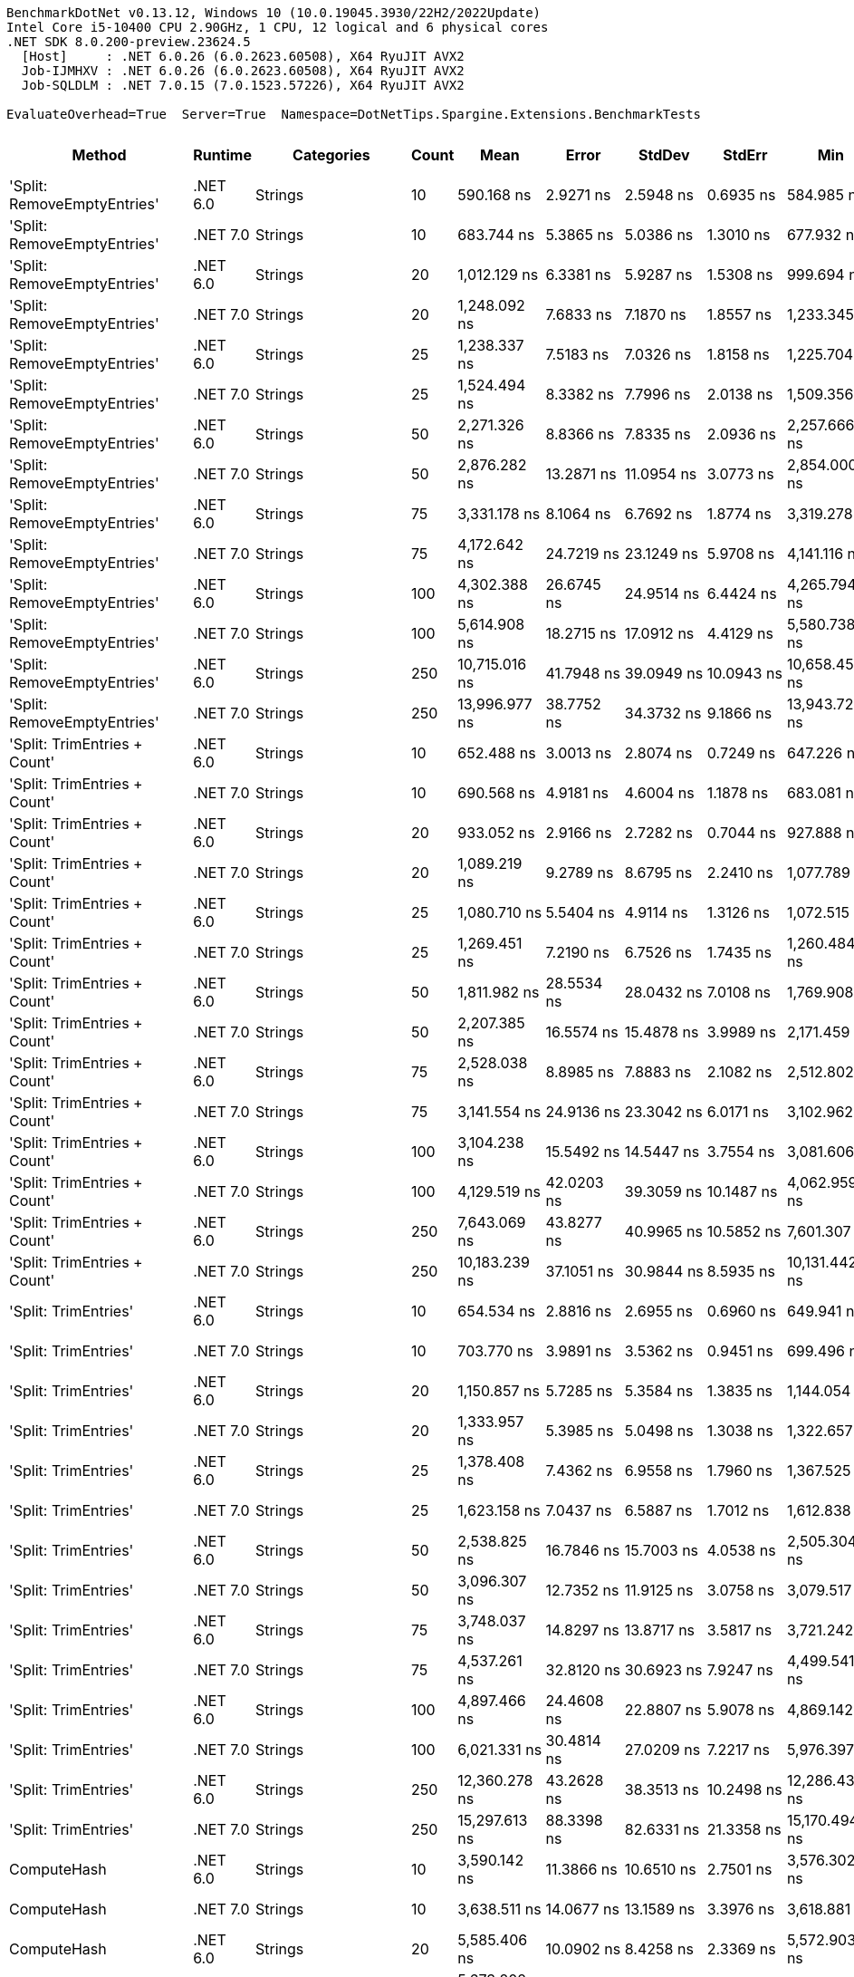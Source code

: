 ....
BenchmarkDotNet v0.13.12, Windows 10 (10.0.19045.3930/22H2/2022Update)
Intel Core i5-10400 CPU 2.90GHz, 1 CPU, 12 logical and 6 physical cores
.NET SDK 8.0.200-preview.23624.5
  [Host]     : .NET 6.0.26 (6.0.2623.60508), X64 RyuJIT AVX2
  Job-IJMHXV : .NET 6.0.26 (6.0.2623.60508), X64 RyuJIT AVX2
  Job-SQLDLM : .NET 7.0.15 (7.0.1523.57226), X64 RyuJIT AVX2

EvaluateOverhead=True  Server=True  Namespace=DotNetTips.Spargine.Extensions.BenchmarkTests  
....
[options="header"]
|===
|Method                        |Runtime   |Categories                  |Count  |Mean            |Error          |StdDev         |StdErr         |Min             |Q1              |Median          |Q3              |Max             |Op/s           |CI99.9% Margin  |Iterations  |Kurtosis  |MValue  |Skewness  |Rank  |LogicalGroup  |Baseline  |Code Size  |Allocated  
|'Split: RemoveEmptyEntries'   |.NET 6.0  |Strings                     |10     |      590.168 ns|      2.9271 ns|      2.5948 ns|      0.6935 ns|      584.985 ns|      588.087 ns|      590.750 ns|      591.453 ns|      594.549 ns|    1,694,434.1|       2.9271 ns|       14.00|     2.194|   2.000|   -0.2275|    22|*             |No        |      413 B|     2792 B
|'Split: RemoveEmptyEntries'   |.NET 7.0  |Strings                     |10     |      683.744 ns|      5.3865 ns|      5.0386 ns|      1.3010 ns|      677.932 ns|      679.954 ns|      681.711 ns|      687.284 ns|      695.591 ns|    1,462,535.3|       5.3865 ns|       15.00|     2.518|   2.000|    0.7626|    26|*             |No        |    2,629 B|     2792 B
|'Split: RemoveEmptyEntries'   |.NET 6.0  |Strings                     |20     |    1,012.129 ns|      6.3381 ns|      5.9287 ns|      1.5308 ns|      999.694 ns|    1,009.024 ns|    1,013.708 ns|    1,016.800 ns|    1,020.234 ns|      988,016.1|       6.3381 ns|       15.00|     2.076|   2.000|   -0.4399|    36|*             |No        |      413 B|     5456 B
|'Split: RemoveEmptyEntries'   |.NET 7.0  |Strings                     |20     |    1,248.092 ns|      7.6833 ns|      7.1870 ns|      1.8557 ns|    1,233.345 ns|    1,242.656 ns|    1,247.767 ns|    1,254.489 ns|    1,256.647 ns|      801,223.3|       7.6833 ns|       15.00|     1.846|   2.000|   -0.3244|    41|*             |No        |    2,629 B|     5456 B
|'Split: RemoveEmptyEntries'   |.NET 6.0  |Strings                     |25     |    1,238.337 ns|      7.5183 ns|      7.0326 ns|      1.8158 ns|    1,225.704 ns|    1,234.211 ns|    1,238.627 ns|    1,242.844 ns|    1,251.709 ns|      807,534.8|       7.5183 ns|       15.00|     2.221|   2.000|   -0.1858|    41|*             |No        |      413 B|     6784 B
|'Split: RemoveEmptyEntries'   |.NET 7.0  |Strings                     |25     |    1,524.494 ns|      8.3382 ns|      7.7996 ns|      2.0138 ns|    1,509.356 ns|    1,519.512 ns|    1,524.455 ns|    1,529.066 ns|    1,539.182 ns|      655,955.3|       8.3382 ns|       15.00|     2.282|   2.000|    0.1468|    47|*             |No        |    2,629 B|     6784 B
|'Split: RemoveEmptyEntries'   |.NET 6.0  |Strings                     |50     |    2,271.326 ns|      8.8366 ns|      7.8335 ns|      2.0936 ns|    2,257.666 ns|    2,266.472 ns|    2,272.663 ns|    2,275.593 ns|    2,282.992 ns|      440,271.5|       8.8366 ns|       14.00|     1.992|   2.000|   -0.3241|    57|*             |No        |      413 B|    13432 B
|'Split: RemoveEmptyEntries'   |.NET 7.0  |Strings                     |50     |    2,876.282 ns|     13.2871 ns|     11.0954 ns|      3.0773 ns|    2,854.000 ns|    2,869.884 ns|    2,880.541 ns|    2,883.181 ns|    2,891.041 ns|      347,671.0|      13.2871 ns|       13.00|     2.005|   2.000|   -0.5466|    64|*             |No        |    2,629 B|    13432 B
|'Split: RemoveEmptyEntries'   |.NET 6.0  |Strings                     |75     |    3,331.178 ns|      8.1064 ns|      6.7692 ns|      1.8774 ns|    3,319.278 ns|    3,327.667 ns|    3,332.142 ns|    3,336.604 ns|    3,340.783 ns|      300,194.1|       8.1064 ns|       13.00|     1.890|   2.000|   -0.3441|    68|*             |No        |      413 B|    20080 B
|'Split: RemoveEmptyEntries'   |.NET 7.0  |Strings                     |75     |    4,172.642 ns|     24.7219 ns|     23.1249 ns|      5.9708 ns|    4,141.116 ns|    4,154.116 ns|    4,173.518 ns|    4,185.602 ns|    4,215.759 ns|      239,656.3|      24.7219 ns|       15.00|     1.797|   2.000|    0.3094|    74|*             |No        |    2,629 B|    20080 B
|'Split: RemoveEmptyEntries'   |.NET 6.0  |Strings                     |100    |    4,302.388 ns|     26.6745 ns|     24.9514 ns|      6.4424 ns|    4,265.794 ns|    4,283.427 ns|    4,298.307 ns|    4,316.765 ns|    4,354.662 ns|      232,429.1|      26.6745 ns|       15.00|     2.215|   2.000|    0.5546|    75|*             |No        |      413 B|    26736 B
|'Split: RemoveEmptyEntries'   |.NET 7.0  |Strings                     |100    |    5,614.908 ns|     18.2715 ns|     17.0912 ns|      4.4129 ns|    5,580.738 ns|    5,602.237 ns|    5,619.128 ns|    5,625.915 ns|    5,642.252 ns|      178,097.3|      18.2715 ns|       15.00|     2.030|   2.000|   -0.2965|    82|*             |No        |    2,629 B|    26736 B
|'Split: RemoveEmptyEntries'   |.NET 6.0  |Strings                     |250    |   10,715.016 ns|     41.7948 ns|     39.0949 ns|     10.0943 ns|   10,658.459 ns|   10,680.132 ns|   10,712.034 ns|   10,744.645 ns|   10,795.223 ns|       93,327.0|      41.7948 ns|       15.00|     1.922|   2.000|    0.3058|    95|*             |No        |      413 B|    66632 B
|'Split: RemoveEmptyEntries'   |.NET 7.0  |Strings                     |250    |   13,996.977 ns|     38.7752 ns|     34.3732 ns|      9.1866 ns|   13,943.721 ns|   13,976.445 ns|   13,996.872 ns|   14,013.609 ns|   14,066.127 ns|       71,444.0|      38.7752 ns|       14.00|     2.245|   2.000|    0.2426|   101|*             |No        |    2,629 B|    66632 B
|'Split: TrimEntries + Count'  |.NET 6.0  |Strings                     |10     |      652.488 ns|      3.0013 ns|      2.8074 ns|      0.7249 ns|      647.226 ns|      650.846 ns|      652.704 ns|      654.155 ns|      657.002 ns|    1,532,595.9|       3.0013 ns|       15.00|     1.967|   2.000|   -0.1458|    25|*             |No        |      496 B|     2680 B
|'Split: TrimEntries + Count'  |.NET 7.0  |Strings                     |10     |      690.568 ns|      4.9181 ns|      4.6004 ns|      1.1878 ns|      683.081 ns|      687.699 ns|      689.504 ns|      694.418 ns|      697.565 ns|    1,448,083.0|       4.9181 ns|       15.00|     1.663|   2.000|    0.1928|    26|*             |No        |    2,904 B|     2680 B
|'Split: TrimEntries + Count'  |.NET 6.0  |Strings                     |20     |      933.052 ns|      2.9166 ns|      2.7282 ns|      0.7044 ns|      927.888 ns|      931.132 ns|      933.226 ns|      935.604 ns|      936.646 ns|    1,071,751.5|       2.9166 ns|       15.00|     1.673|   2.000|   -0.2695|    34|*             |No        |      496 B|     4960 B
|'Split: TrimEntries + Count'  |.NET 7.0  |Strings                     |20     |    1,089.219 ns|      9.2789 ns|      8.6795 ns|      2.2410 ns|    1,077.789 ns|    1,081.111 ns|    1,089.820 ns|    1,093.653 ns|    1,107.829 ns|      918,088.9|       9.2789 ns|       15.00|     2.172|   2.000|    0.3949|    38|*             |No        |    2,904 B|     4960 B
|'Split: TrimEntries + Count'  |.NET 6.0  |Strings                     |25     |    1,080.710 ns|      5.5404 ns|      4.9114 ns|      1.3126 ns|    1,072.515 ns|    1,077.905 ns|    1,080.972 ns|    1,083.638 ns|    1,088.823 ns|      925,317.3|       5.5404 ns|       14.00|     1.859|   2.000|   -0.2016|    38|*             |No        |      496 B|     6104 B
|'Split: TrimEntries + Count'  |.NET 7.0  |Strings                     |25     |    1,269.451 ns|      7.2190 ns|      6.7526 ns|      1.7435 ns|    1,260.484 ns|    1,264.630 ns|    1,270.266 ns|    1,273.145 ns|    1,285.388 ns|      787,742.1|       7.2190 ns|       15.00|     2.661|   2.000|    0.6297|    42|*             |No        |    2,904 B|     6104 B
|'Split: TrimEntries + Count'  |.NET 6.0  |Strings                     |50     |    1,811.982 ns|     28.5534 ns|     28.0432 ns|      7.0108 ns|    1,769.908 ns|    1,787.344 ns|    1,819.268 ns|    1,831.693 ns|    1,859.111 ns|      551,881.8|      28.5534 ns|       16.00|     1.468|   2.000|   -0.0031|    51|*             |No        |      496 B|    11800 B
|'Split: TrimEntries + Count'  |.NET 7.0  |Strings                     |50     |    2,207.385 ns|     16.5574 ns|     15.4878 ns|      3.9989 ns|    2,171.459 ns|    2,195.467 ns|    2,211.697 ns|    2,217.520 ns|    2,230.360 ns|      453,024.6|      16.5574 ns|       15.00|     2.634|   2.000|   -0.5533|    56|*             |No        |    2,904 B|    11800 B
|'Split: TrimEntries + Count'  |.NET 6.0  |Strings                     |75     |    2,528.038 ns|      8.8985 ns|      7.8883 ns|      2.1082 ns|    2,512.802 ns|    2,523.692 ns|    2,528.993 ns|    2,532.852 ns|    2,542.283 ns|      395,563.7|       8.8985 ns|       14.00|     2.314|   2.000|   -0.2540|    59|*             |No        |      496 B|    17496 B
|'Split: TrimEntries + Count'  |.NET 7.0  |Strings                     |75     |    3,141.554 ns|     24.9136 ns|     23.3042 ns|      6.0171 ns|    3,102.962 ns|    3,122.934 ns|    3,151.292 ns|    3,159.885 ns|    3,169.108 ns|      318,313.8|      24.9136 ns|       15.00|     1.496|   2.000|   -0.3636|    66|*             |No        |    2,904 B|    17496 B
|'Split: TrimEntries + Count'  |.NET 6.0  |Strings                     |100    |    3,104.238 ns|     15.5492 ns|     14.5447 ns|      3.7554 ns|    3,081.606 ns|    3,095.641 ns|    3,106.544 ns|    3,110.620 ns|    3,132.449 ns|      322,140.2|      15.5492 ns|       15.00|     2.109|   2.000|    0.3057|    66|*             |No        |      496 B|    23200 B
|'Split: TrimEntries + Count'  |.NET 7.0  |Strings                     |100    |    4,129.519 ns|     42.0203 ns|     39.3059 ns|     10.1487 ns|    4,062.959 ns|    4,106.112 ns|    4,123.988 ns|    4,151.501 ns|    4,206.808 ns|      242,159.0|      42.0203 ns|       15.00|     2.263|   2.000|    0.3810|    74|*             |No        |    2,904 B|    23200 B
|'Split: TrimEntries + Count'  |.NET 6.0  |Strings                     |250    |    7,643.069 ns|     43.8277 ns|     40.9965 ns|     10.5852 ns|    7,601.307 ns|    7,614.399 ns|    7,625.750 ns|    7,671.388 ns|    7,738.355 ns|      130,837.5|      43.8277 ns|       15.00|     2.519|   2.000|    0.9404|    89|*             |No        |      496 B|    57400 B
|'Split: TrimEntries + Count'  |.NET 7.0  |Strings                     |250    |   10,183.239 ns|     37.1051 ns|     30.9844 ns|      8.5935 ns|   10,131.442 ns|   10,160.953 ns|   10,178.537 ns|   10,210.794 ns|   10,233.093 ns|       98,200.6|      37.1051 ns|       13.00|     1.731|   2.000|   -0.0706|    94|*             |No        |    2,904 B|    57400 B
|'Split: TrimEntries'          |.NET 6.0  |Strings                     |10     |      654.534 ns|      2.8816 ns|      2.6955 ns|      0.6960 ns|      649.941 ns|      652.724 ns|      654.501 ns|      656.372 ns|      658.712 ns|    1,527,804.7|       2.8816 ns|       15.00|     1.787|   2.000|   -0.0058|    25|*             |No        |      413 B|     2688 B
|'Split: TrimEntries'          |.NET 7.0  |Strings                     |10     |      703.770 ns|      3.9891 ns|      3.5362 ns|      0.9451 ns|      699.496 ns|      701.139 ns|      702.612 ns|      705.350 ns|      712.373 ns|    1,420,919.5|       3.9891 ns|       14.00|     3.031|   2.000|    0.9539|    27|*             |No        |    2,629 B|     2688 B
|'Split: TrimEntries'          |.NET 6.0  |Strings                     |20     |    1,150.857 ns|      5.7285 ns|      5.3584 ns|      1.3835 ns|    1,144.054 ns|    1,145.492 ns|    1,151.003 ns|    1,155.303 ns|    1,159.383 ns|      868,917.4|       5.7285 ns|       15.00|     1.332|   2.000|    0.0649|    40|*             |No        |      413 B|     5272 B
|'Split: TrimEntries'          |.NET 7.0  |Strings                     |20     |    1,333.957 ns|      5.3985 ns|      5.0498 ns|      1.3038 ns|    1,322.657 ns|    1,332.395 ns|    1,334.316 ns|    1,338.302 ns|    1,338.547 ns|      749,649.2|       5.3985 ns|       15.00|     2.709|   2.000|   -0.9474|    43|*             |No        |    2,629 B|     5272 B
|'Split: TrimEntries'          |.NET 6.0  |Strings                     |25     |    1,378.408 ns|      7.4362 ns|      6.9558 ns|      1.7960 ns|    1,367.525 ns|    1,375.090 ns|    1,377.169 ns|    1,383.095 ns|    1,390.941 ns|      725,474.8|       7.4362 ns|       15.00|     1.945|   2.000|    0.2454|    44|*             |No        |      413 B|     6560 B
|'Split: TrimEntries'          |.NET 7.0  |Strings                     |25     |    1,623.158 ns|      7.0437 ns|      6.5887 ns|      1.7012 ns|    1,612.838 ns|    1,617.232 ns|    1,623.348 ns|    1,629.808 ns|    1,631.506 ns|      616,083.1|       7.0437 ns|       15.00|     1.349|   2.000|   -0.1095|    49|*             |No        |    2,629 B|     6560 B
|'Split: TrimEntries'          |.NET 6.0  |Strings                     |50     |    2,538.825 ns|     16.7846 ns|     15.7003 ns|      4.0538 ns|    2,505.304 ns|    2,531.851 ns|    2,535.241 ns|    2,548.183 ns|    2,568.359 ns|      393,883.1|      16.7846 ns|       15.00|     2.801|   2.000|    0.0803|    59|*             |No        |      413 B|    13008 B
|'Split: TrimEntries'          |.NET 7.0  |Strings                     |50     |    3,096.307 ns|     12.7352 ns|     11.9125 ns|      3.0758 ns|    3,079.517 ns|    3,084.956 ns|    3,093.396 ns|    3,107.334 ns|    3,113.813 ns|      322,965.4|      12.7352 ns|       15.00|     1.386|   2.000|    0.1231|    66|*             |No        |    2,629 B|    13008 B
|'Split: TrimEntries'          |.NET 6.0  |Strings                     |75     |    3,748.037 ns|     14.8297 ns|     13.8717 ns|      3.5817 ns|    3,721.242 ns|    3,739.651 ns|    3,743.533 ns|    3,755.996 ns|    3,778.270 ns|      266,806.3|      14.8297 ns|       15.00|     2.736|   2.000|    0.2887|    71|*             |No        |      413 B|    19456 B
|'Split: TrimEntries'          |.NET 7.0  |Strings                     |75     |    4,537.261 ns|     32.8120 ns|     30.6923 ns|      7.9247 ns|    4,499.541 ns|    4,514.637 ns|    4,526.062 ns|    4,556.416 ns|    4,603.200 ns|      220,397.3|      32.8120 ns|       15.00|     2.171|   2.000|    0.6925|    77|*             |No        |    2,629 B|    19456 B
|'Split: TrimEntries'          |.NET 6.0  |Strings                     |100    |    4,897.466 ns|     24.4608 ns|     22.8807 ns|      5.9078 ns|    4,869.142 ns|    4,881.166 ns|    4,891.140 ns|    4,909.592 ns|    4,951.556 ns|      204,187.2|      24.4608 ns|       15.00|     2.767|   2.000|    0.7411|    79|*             |No        |      413 B|    25912 B
|'Split: TrimEntries'          |.NET 7.0  |Strings                     |100    |    6,021.331 ns|     30.4814 ns|     27.0209 ns|      7.2217 ns|    5,976.397 ns|    6,008.327 ns|    6,030.125 ns|    6,044.232 ns|    6,048.944 ns|      166,076.2|      30.4814 ns|       14.00|     1.754|   2.000|   -0.6430|    85|*             |No        |    2,629 B|    25912 B
|'Split: TrimEntries'          |.NET 6.0  |Strings                     |250    |   12,360.278 ns|     43.2628 ns|     38.3513 ns|     10.2498 ns|   12,286.438 ns|   12,344.003 ns|   12,367.577 ns|   12,376.646 ns|   12,419.850 ns|       80,904.3|      43.2628 ns|       14.00|     2.227|   2.000|   -0.3232|    97|*             |No        |      413 B|    64608 B
|'Split: TrimEntries'          |.NET 7.0  |Strings                     |250    |   15,297.613 ns|     88.3398 ns|     82.6331 ns|     21.3358 ns|   15,170.494 ns|   15,246.092 ns|   15,293.288 ns|   15,356.924 ns|   15,446.223 ns|       65,369.7|      88.3398 ns|       15.00|     1.810|   2.000|    0.0715|   104|*             |No        |    2,629 B|    64608 B
|ComputeHash                   |.NET 6.0  |Strings                     |10     |    3,590.142 ns|     11.3866 ns|     10.6510 ns|      2.7501 ns|    3,576.302 ns|    3,581.479 ns|    3,589.011 ns|    3,595.686 ns|    3,610.421 ns|      278,540.5|      11.3866 ns|       15.00|     2.129|   2.000|    0.5730|    69|*             |No        |      499 B|     1896 B
|ComputeHash                   |.NET 7.0  |Strings                     |10     |    3,638.511 ns|     14.0677 ns|     13.1589 ns|      3.3976 ns|    3,618.881 ns|    3,629.405 ns|    3,637.098 ns|    3,647.357 ns|    3,662.288 ns|      274,837.7|      14.0677 ns|       15.00|     1.756|   2.000|    0.1072|    70|*             |No        |      484 B|     1896 B
|ComputeHash                   |.NET 6.0  |Strings                     |20     |    5,585.406 ns|     10.0902 ns|      8.4258 ns|      2.3369 ns|    5,572.903 ns|    5,580.109 ns|    5,586.439 ns|    5,589.694 ns|    5,599.219 ns|      179,038.0|      10.0902 ns|       13.00|     1.722|   2.000|    0.0670|    82|*             |No        |      499 B|     2464 B
|ComputeHash                   |.NET 7.0  |Strings                     |20     |    5,673.202 ns|     19.8290 ns|     18.5480 ns|      4.7891 ns|    5,651.479 ns|    5,658.126 ns|    5,665.552 ns|    5,693.218 ns|    5,701.355 ns|      176,267.3|      19.8290 ns|       15.00|     1.384|   2.000|    0.4779|    82|*             |No        |      484 B|     2464 B
|ComputeHash                   |.NET 6.0  |Strings                     |25     |    6,792.482 ns|     25.6769 ns|     20.0468 ns|      5.7870 ns|    6,767.226 ns|    6,780.593 ns|    6,787.632 ns|    6,799.520 ns|    6,826.018 ns|      147,221.6|      25.6769 ns|       12.00|     1.828|   2.000|    0.5551|    87|*             |No        |      499 B|     2752 B
|ComputeHash                   |.NET 7.0  |Strings                     |25     |    6,905.174 ns|     19.7046 ns|     16.4542 ns|      4.5636 ns|    6,885.172 ns|    6,893.878 ns|    6,899.017 ns|    6,910.822 ns|    6,942.165 ns|      144,818.9|      19.7046 ns|       13.00|     2.630|   2.000|    0.8671|    87|*             |No        |      484 B|     2752 B
|ComputeHash                   |.NET 6.0  |Strings                     |50     |   12,261.299 ns|     49.0991 ns|     43.5251 ns|     11.6326 ns|   12,212.317 ns|   12,227.318 ns|   12,258.780 ns|   12,283.360 ns|   12,346.028 ns|       81,557.4|      49.0991 ns|       14.00|     2.141|   2.000|    0.6371|    97|*             |No        |      499 B|     4176 B
|ComputeHash                   |.NET 7.0  |Strings                     |50     |   12,531.747 ns|     47.0782 ns|     44.0370 ns|     11.3703 ns|   12,478.395 ns|   12,492.450 ns|   12,534.436 ns|   12,558.721 ns|   12,613.376 ns|       79,797.3|      47.0782 ns|       15.00|     1.645|   2.000|    0.3395|    98|*             |No        |      484 B|     4176 B
|ComputeHash                   |.NET 6.0  |Strings                     |75     |   17,748.991 ns|     75.4581 ns|     66.8917 ns|     17.8776 ns|   17,652.428 ns|   17,704.225 ns|   17,740.065 ns|   17,790.772 ns|   17,886.229 ns|       56,341.2|      75.4581 ns|       14.00|     2.157|   2.000|    0.5262|   106|*             |No        |      499 B|     5600 B
|ComputeHash                   |.NET 7.0  |Strings                     |75     |   18,006.656 ns|     66.6879 ns|     62.3799 ns|     16.1064 ns|   17,893.463 ns|   17,970.958 ns|   17,994.421 ns|   18,039.821 ns|   18,114.801 ns|       55,535.0|      66.6879 ns|       15.00|     2.053|   2.000|    0.0798|   107|*             |No        |      484 B|     5600 B
|ComputeHash                   |.NET 6.0  |Strings                     |100    |   23,428.994 ns|    111.5949 ns|    104.3860 ns|     26.9523 ns|   23,318.509 ns|   23,343.639 ns|   23,398.596 ns|   23,511.493 ns|   23,625.693 ns|       42,682.2|     111.5949 ns|       15.00|     1.772|   2.000|    0.5555|   114|*             |No        |      499 B|     7024 B
|ComputeHash                   |.NET 7.0  |Strings                     |100    |   23,800.569 ns|    124.0540 ns|    116.0402 ns|     29.9615 ns|   23,677.286 ns|   23,702.641 ns|   23,762.909 ns|   23,916.130 ns|   24,037.469 ns|       42,015.8|     124.0540 ns|       15.00|     1.804|   2.000|    0.5407|   115|*             |No        |      484 B|     7024 B
|ComputeHash                   |.NET 6.0  |Strings                     |250    |   56,323.779 ns|    127.7256 ns|    106.6566 ns|     29.5812 ns|   56,148.605 ns|   56,242.380 ns|   56,342.502 ns|   56,406.619 ns|   56,467.282 ns|       17,754.5|     127.7256 ns|       13.00|     1.516|   2.000|   -0.1374|   135|*             |No        |      499 B|    15576 B
|ComputeHash                   |.NET 7.0  |Strings                     |250    |   57,660.480 ns|    487.3606 ns|    455.8774 ns|    117.7070 ns|   56,924.619 ns|   57,342.123 ns|   57,695.102 ns|   58,013.037 ns|   58,432.535 ns|       17,342.9|     487.3606 ns|       15.00|     1.688|   2.000|   -0.1247|   136|*             |No        |      484 B|    15576 B
|ComputeSHA256Hash             |.NET 6.0  |Strings                     |10     |    6,226.243 ns|     25.9730 ns|     24.2951 ns|      6.2730 ns|    6,193.706 ns|    6,201.197 ns|    6,231.138 ns|    6,246.641 ns|    6,260.393 ns|      160,610.5|      25.9730 ns|       15.00|     1.186|   2.000|   -0.1001|    86|*             |No        |      527 B|     3224 B
|ComputeSHA256Hash             |.NET 7.0  |Strings                     |10     |    5,747.649 ns|     17.4035 ns|     15.4277 ns|      4.1232 ns|    5,721.306 ns|    5,736.307 ns|    5,747.068 ns|    5,756.634 ns|    5,776.066 ns|      173,984.2|      17.4035 ns|       14.00|     1.993|   2.000|    0.2379|    83|*             |No        |      883 B|     3256 B
|ComputeSHA256Hash             |.NET 6.0  |Strings                     |20     |   10,765.936 ns|     35.5797 ns|     31.5405 ns|      8.4296 ns|   10,733.755 ns|   10,738.248 ns|   10,757.919 ns|   10,782.317 ns|   10,823.232 ns|       92,885.6|      35.5797 ns|       14.00|     1.739|   2.000|    0.5713|    95|*             |No        |      527 B|     5192 B
|ComputeSHA256Hash             |.NET 7.0  |Strings                     |20     |    9,756.671 ns|     45.6032 ns|     42.6572 ns|     11.0141 ns|    9,697.755 ns|    9,721.708 ns|    9,755.164 ns|    9,773.827 ns|    9,845.042 ns|      102,494.0|      45.6032 ns|       15.00|     2.591|   2.000|    0.6974|    93|*             |No        |      883 B|     5184 B
|ComputeSHA256Hash             |.NET 6.0  |Strings                     |25     |   13,101.445 ns|     98.8084 ns|     92.4254 ns|     23.8641 ns|   12,983.213 ns|   13,025.988 ns|   13,101.014 ns|   13,138.113 ns|   13,277.146 ns|       76,327.5|      98.8084 ns|       15.00|     1.897|   2.000|    0.4101|    99|*             |No        |      527 B|     6112 B
|ComputeSHA256Hash             |.NET 7.0  |Strings                     |25     |   11,730.413 ns|     54.5718 ns|     48.3765 ns|     12.9292 ns|   11,683.528 ns|   11,694.202 ns|   11,711.745 ns|   11,754.948 ns|   11,834.796 ns|       85,248.5|      54.5718 ns|       14.00|     2.477|   2.000|    0.8910|    96|*             |No        |      883 B|     6088 B
|ComputeSHA256Hash             |.NET 6.0  |Strings                     |50     |   24,268.839 ns|     71.7328 ns|     63.5893 ns|     16.9949 ns|   24,169.629 ns|   24,233.597 ns|   24,273.679 ns|   24,304.495 ns|   24,387.338 ns|       41,205.1|      71.7328 ns|       14.00|     1.983|   2.000|   -0.0599|   116|*             |No        |      527 B|    10952 B
|ComputeSHA256Hash             |.NET 7.0  |Strings                     |50     |   22,250.670 ns|     76.5808 ns|     67.8869 ns|     18.1435 ns|   22,135.590 ns|   22,219.376 ns|   22,242.722 ns|   22,252.332 ns|   22,372.037 ns|       44,942.5|      76.5808 ns|       14.00|     2.291|   2.000|    0.4443|   113|*             |No        |      883 B|    10960 B
|ComputeSHA256Hash             |.NET 6.0  |Strings                     |75     |   36,043.013 ns|    212.0573 ns|    198.3585 ns|     51.2159 ns|   35,819.907 ns|   35,913.654 ns|   35,975.217 ns|   36,154.477 ns|   36,460.300 ns|       27,744.6|     212.0573 ns|       15.00|     2.129|   2.000|    0.6642|   123|*             |No        |      527 B|    15776 B
|ComputeSHA256Hash             |.NET 7.0  |Strings                     |75     |   32,612.869 ns|    153.0511 ns|    143.1641 ns|     36.9648 ns|   32,416.678 ns|   32,519.247 ns|   32,599.673 ns|   32,703.784 ns|   32,941.684 ns|       30,662.7|     153.0511 ns|       15.00|     2.530|   2.000|    0.6783|   122|*             |No        |      883 B|    15728 B
|ComputeSHA256Hash             |.NET 6.0  |Strings                     |100    |   48,839.353 ns|    278.2583 ns|    260.2829 ns|     67.2048 ns|   48,543.448 ns|   48,624.463 ns|   48,768.558 ns|   49,073.315 ns|   49,363.992 ns|       20,475.3|     278.2583 ns|       15.00|     1.804|   2.000|    0.5768|   132|*             |No        |      527 B|    20664 B
|ComputeSHA256Hash             |.NET 7.0  |Strings                     |100    |   43,279.566 ns|    272.6677 ns|    255.0535 ns|     65.8545 ns|   42,983.002 ns|   43,098.618 ns|   43,162.244 ns|   43,421.249 ns|   43,809.216 ns|       23,105.6|     272.6677 ns|       15.00|     2.109|   2.000|    0.7569|   129|*             |No        |      883 B|    20808 B
|ComputeSHA256Hash             |.NET 6.0  |Strings                     |250    |  119,498.183 ns|    454.2469 ns|    424.9029 ns|    109.7094 ns|  118,965.198 ns|  119,203.186 ns|  119,324.170 ns|  119,757.703 ns|  120,336.963 ns|        8,368.3|     454.2469 ns|       15.00|     1.997|   2.000|    0.6542|   149|*             |No        |      527 B|    49688 B
|ComputeSHA256Hash             |.NET 7.0  |Strings                     |250    |  105,555.055 ns|    347.7790 ns|    325.3126 ns|     83.9954 ns|  105,033.728 ns|  105,297.290 ns|  105,565.894 ns|  105,807.300 ns|  106,031.897 ns|        9,473.7|     347.7790 ns|       15.00|     1.570|   2.000|    0.0779|   145|*             |No        |      883 B|    49544 B
|ContainsAny                   |.NET 6.0  |Strings                     |10     |      381.413 ns|      1.2482 ns|      1.1065 ns|      0.2957 ns|      379.427 ns|      380.580 ns|      381.453 ns|      382.245 ns|      382.913 ns|    2,621,828.6|       1.2482 ns|       14.00|     1.641|   2.000|   -0.1793|    15|*             |No        |      234 B|      184 B
|ContainsAny                   |.NET 7.0  |Strings                     |10     |      274.373 ns|      1.8608 ns|      1.7406 ns|      0.4494 ns|      272.273 ns|      273.333 ns|      274.449 ns|      275.385 ns|      278.411 ns|    3,644,667.7|       1.8608 ns|       15.00|     2.549|   2.000|    0.6313|    12|*             |No        |      224 B|      184 B
|ContainsAny                   |.NET 6.0  |Strings                     |20     |      995.152 ns|      3.1658 ns|      2.8064 ns|      0.7501 ns|      991.503 ns|      993.058 ns|      994.692 ns|      996.601 ns|    1,000.763 ns|    1,004,871.8|       3.1658 ns|       14.00|     1.943|   2.000|    0.4683|    35|*             |No        |      234 B|      184 B
|ContainsAny                   |.NET 7.0  |Strings                     |20     |      397.242 ns|      1.9727 ns|      1.8453 ns|      0.4765 ns|      393.914 ns|      395.731 ns|      397.193 ns|      398.870 ns|      399.806 ns|    2,517,354.3|       1.9727 ns|       15.00|     1.544|   2.000|   -0.1357|    16|*             |No        |      224 B|      184 B
|ContainsAny                   |.NET 6.0  |Strings                     |25     |    1,947.779 ns|      9.9869 ns|      9.3417 ns|      2.4120 ns|    1,938.554 ns|    1,941.329 ns|    1,942.926 ns|    1,955.541 ns|    1,966.292 ns|      513,405.2|       9.9869 ns|       15.00|     1.855|   2.000|    0.7645|    53|*             |No        |      234 B|      184 B
|ContainsAny                   |.NET 7.0  |Strings                     |25     |      454.017 ns|      1.9663 ns|      1.8393 ns|      0.4749 ns|      451.439 ns|      452.566 ns|      453.869 ns|      455.333 ns|      456.866 ns|    2,202,560.7|       1.9663 ns|       15.00|     1.553|   2.000|    0.1474|    17|*             |No        |      224 B|      184 B
|ContainsAny                   |.NET 6.0  |Strings                     |50     |    1,548.380 ns|      7.4138 ns|      6.9349 ns|      1.7906 ns|    1,541.367 ns|    1,543.488 ns|    1,545.629 ns|    1,552.655 ns|    1,562.549 ns|      645,836.1|       7.4138 ns|       15.00|     2.140|   2.000|    0.8294|    47|*             |No        |      234 B|      184 B
|ContainsAny                   |.NET 7.0  |Strings                     |50     |      115.641 ns|      0.4528 ns|      0.4235 ns|      0.1094 ns|      114.980 ns|      115.312 ns|      115.629 ns|      116.044 ns|      116.218 ns|    8,647,469.4|       0.4528 ns|       15.00|     1.383|   2.000|   -0.0996|    10|*             |No        |      224 B|      184 B
|ContainsAny                   |.NET 6.0  |Strings                     |75     |      340.079 ns|      1.2343 ns|      1.1545 ns|      0.2981 ns|      338.713 ns|      338.880 ns|      340.556 ns|      341.160 ns|      341.772 ns|    2,940,491.3|       1.2343 ns|       15.00|     1.171|   2.000|    0.0062|    14|*             |No        |      234 B|      184 B
|ContainsAny                   |.NET 7.0  |Strings                     |75     |    2,208.048 ns|     12.7555 ns|     11.9315 ns|      3.0807 ns|    2,195.704 ns|    2,199.686 ns|    2,202.589 ns|    2,218.948 ns|    2,231.744 ns|      452,888.7|      12.7555 ns|       15.00|     1.804|   2.000|    0.6658|    56|*             |No        |      224 B|      184 B
|ContainsAny                   |.NET 6.0  |Strings                     |100    |       79.826 ns|      0.4739 ns|      0.4201 ns|      0.1123 ns|       79.080 ns|       79.557 ns|       79.849 ns|       80.040 ns|       80.598 ns|   12,527,202.0|       0.4739 ns|       14.00|     2.243|   2.000|    0.1760|     9|*             |No        |      234 B|      184 B
|ContainsAny                   |.NET 7.0  |Strings                     |100    |      329.307 ns|      1.2942 ns|      1.1472 ns|      0.3066 ns|      328.129 ns|      328.512 ns|      328.919 ns|      329.934 ns|      331.947 ns|    3,036,682.5|       1.2942 ns|       14.00|     2.760|   2.000|    0.9970|    13|*             |No        |      224 B|      184 B
|ContainsAny                   |.NET 6.0  |Strings                     |250    |    1,582.330 ns|      6.1825 ns|      5.7831 ns|      1.4932 ns|    1,575.934 ns|    1,578.855 ns|    1,579.755 ns|    1,586.198 ns|    1,595.438 ns|      631,979.3|       6.1825 ns|       15.00|     2.394|   2.000|    0.8139|    48|*             |No        |      234 B|      184 B
|ContainsAny                   |.NET 7.0  |Strings                     |250    |    1,130.432 ns|      7.5137 ns|      6.6607 ns|      1.7802 ns|    1,123.968 ns|    1,125.035 ns|    1,128.314 ns|    1,133.569 ns|    1,144.626 ns|      884,617.9|       7.5137 ns|       14.00|     2.421|   2.000|    0.8643|    39|*             |No        |      224 B|      184 B
|DelimitedStringToArray        |.NET 6.0  |Strings,**NEW**             |10     |      464.024 ns|      2.3894 ns|      2.2351 ns|      0.5771 ns|      458.322 ns|      463.122 ns|      464.154 ns|      465.551 ns|      467.600 ns|    2,155,063.0|       2.3894 ns|       15.00|     3.542|   2.000|   -0.8277|    18|*             |No        |      266 B|     2736 B
|DelimitedStringToArray        |.NET 7.0  |Strings,**NEW**             |10     |      576.162 ns|      2.4500 ns|      2.2918 ns|      0.5917 ns|      571.569 ns|      574.775 ns|      576.280 ns|      577.626 ns|      579.354 ns|    1,735,621.9|       2.4500 ns|       15.00|     2.025|   2.000|   -0.3353|    21|*             |No        |    1,495 B|     2736 B
|DelimitedStringToArray        |.NET 6.0  |Strings,**NEW**             |20     |      857.010 ns|      5.0861 ns|      4.7576 ns|      1.2284 ns|      850.541 ns|      852.868 ns|      857.065 ns|      860.264 ns|      866.402 ns|    1,166,847.6|       5.0861 ns|       15.00|     1.888|   2.000|    0.1809|    32|*             |No        |      266 B|     5400 B
|DelimitedStringToArray        |.NET 7.0  |Strings,**NEW**             |20     |    1,098.527 ns|      6.8561 ns|      6.4132 ns|      1.6559 ns|    1,088.358 ns|    1,094.349 ns|    1,097.520 ns|    1,101.416 ns|    1,111.587 ns|      910,309.6|       6.8561 ns|       15.00|     2.331|   2.000|    0.5273|    38|*             |No        |    1,495 B|     5400 B
|DelimitedStringToArray        |.NET 6.0  |Strings,**NEW**             |25     |    1,081.248 ns|      7.6671 ns|      6.7967 ns|      1.8165 ns|    1,069.818 ns|    1,077.441 ns|    1,081.997 ns|    1,086.171 ns|    1,091.547 ns|      924,856.8|       7.6671 ns|       14.00|     1.703|   2.000|   -0.3193|    38|*             |No        |      266 B|     6728 B
|DelimitedStringToArray        |.NET 7.0  |Strings,**NEW**             |25     |    1,366.243 ns|      7.1562 ns|      6.6939 ns|      1.7284 ns|    1,356.919 ns|    1,359.820 ns|    1,366.999 ns|    1,371.004 ns|    1,377.043 ns|      731,934.2|       7.1562 ns|       15.00|     1.531|   2.000|    0.0692|    44|*             |No        |    1,495 B|     6728 B
|DelimitedStringToArray        |.NET 6.0  |Strings,**NEW**             |50     |    2,054.719 ns|      9.5950 ns|      8.5057 ns|      2.2733 ns|    2,044.784 ns|    2,048.985 ns|    2,053.779 ns|    2,057.783 ns|    2,075.802 ns|      486,684.7|       9.5950 ns|       14.00|     3.183|   2.000|    0.8872|    54|*             |No        |      266 B|    13376 B
|DelimitedStringToArray        |.NET 7.0  |Strings,**NEW**             |50     |    2,641.607 ns|     17.2553 ns|     16.1406 ns|      4.1675 ns|    2,619.684 ns|    2,626.382 ns|    2,649.656 ns|    2,653.780 ns|    2,667.392 ns|      378,557.5|      17.2553 ns|       15.00|     1.281|   2.000|    0.0098|    60|*             |No        |    1,495 B|    13376 B
|DelimitedStringToArray        |.NET 6.0  |Strings,**NEW**             |75     |    3,051.181 ns|     13.3120 ns|     12.4521 ns|      3.2151 ns|    3,028.790 ns|    3,041.518 ns|    3,051.053 ns|    3,058.904 ns|    3,071.355 ns|      327,742.0|      13.3120 ns|       15.00|     1.909|   2.000|   -0.0196|    65|*             |No        |      266 B|    20024 B
|DelimitedStringToArray        |.NET 7.0  |Strings,**NEW**             |75     |    3,879.581 ns|     24.8684 ns|     23.2619 ns|      6.0062 ns|    3,842.831 ns|    3,862.823 ns|    3,875.423 ns|    3,898.572 ns|    3,919.761 ns|      257,759.8|      24.8684 ns|       15.00|     1.693|   2.000|    0.1369|    72|*             |No        |    1,495 B|    20024 B
|DelimitedStringToArray        |.NET 6.0  |Strings,**NEW**             |100    |    4,009.611 ns|     16.1312 ns|     13.4703 ns|      3.7360 ns|    3,993.240 ns|    3,998.238 ns|    4,004.115 ns|    4,018.416 ns|    4,035.377 ns|      249,400.7|      16.1312 ns|       13.00|     1.737|   2.000|    0.4692|    73|*             |No        |      266 B|    26680 B
|DelimitedStringToArray        |.NET 7.0  |Strings,**NEW**             |100    |    5,139.402 ns|     37.7778 ns|     35.3374 ns|      9.1241 ns|    5,071.997 ns|    5,118.235 ns|    5,141.477 ns|    5,167.004 ns|    5,179.786 ns|      194,575.2|      37.7778 ns|       15.00|     1.783|   2.000|   -0.5396|    80|*             |No        |    1,495 B|    26680 B
|DelimitedStringToArray        |.NET 6.0  |Strings,**NEW**             |250    |   10,237.951 ns|     34.0682 ns|     31.8674 ns|      8.2281 ns|   10,163.255 ns|   10,220.469 ns|   10,239.279 ns|   10,256.968 ns|   10,292.380 ns|       97,675.8|      34.0682 ns|       15.00|     2.907|   2.000|   -0.4035|    94|*             |No        |      266 B|    66576 B
|DelimitedStringToArray        |.NET 7.0  |Strings,**NEW**             |250    |   13,370.076 ns|     49.4629 ns|     46.2676 ns|     11.9462 ns|   13,281.041 ns|   13,345.521 ns|   13,367.035 ns|   13,410.207 ns|   13,431.064 ns|       74,793.9|      49.4629 ns|       15.00|     1.874|   2.000|   -0.2713|   100|*             |No        |    1,495 B|    66576 B
|EqualsIgnoreCase              |.NET 6.0  |Strings                     |10     |      461.477 ns|      1.6891 ns|      1.4973 ns|      0.4002 ns|      458.382 ns|      460.575 ns|      461.837 ns|      462.146 ns|      464.625 ns|    2,166,956.9|       1.6891 ns|       14.00|     2.928|   2.000|   -0.0996|    18|*             |No        |      280 B|     2320 B
|EqualsIgnoreCase              |.NET 7.0  |Strings                     |10     |      556.005 ns|      3.4627 ns|      3.2390 ns|      0.8363 ns|      550.086 ns|      553.846 ns|      556.475 ns|      558.204 ns|      561.344 ns|    1,798,545.2|       3.4627 ns|       15.00|     1.920|   2.000|   -0.2904|    20|*             |No        |    1,536 B|     2320 B
|EqualsIgnoreCase              |.NET 6.0  |Strings                     |20     |      875.161 ns|      6.7575 ns|      5.9903 ns|      1.6010 ns|      864.802 ns|      872.653 ns|      875.339 ns|      879.192 ns|      886.036 ns|    1,142,646.4|       6.7575 ns|       14.00|     2.062|   2.000|   -0.0304|    33|*             |No        |      280 B|     4608 B
|EqualsIgnoreCase              |.NET 7.0  |Strings                     |20     |    1,076.862 ns|     10.6672 ns|      9.9781 ns|      2.5763 ns|    1,063.956 ns|    1,066.028 ns|    1,078.200 ns|    1,085.835 ns|    1,089.857 ns|      928,623.7|      10.6672 ns|       15.00|     1.193|   2.000|   -0.0322|    38|*             |No        |    1,536 B|     4608 B
|EqualsIgnoreCase              |.NET 6.0  |Strings                     |25     |    1,093.024 ns|      4.3766 ns|      4.0939 ns|      1.0570 ns|    1,086.388 ns|    1,090.042 ns|    1,092.826 ns|    1,095.565 ns|    1,099.664 ns|      914,893.4|       4.3766 ns|       15.00|     1.703|   2.000|   -0.0327|    38|*             |No        |      280 B|     5744 B
|EqualsIgnoreCase              |.NET 7.0  |Strings                     |25     |    1,336.312 ns|      7.7327 ns|      7.2332 ns|      1.8676 ns|    1,321.775 ns|    1,332.373 ns|    1,334.827 ns|    1,342.146 ns|    1,348.054 ns|      748,328.0|       7.7327 ns|       15.00|     2.061|   2.000|   -0.1408|    43|*             |No        |    1,536 B|     5744 B
|EqualsIgnoreCase              |.NET 6.0  |Strings                     |50     |    2,265.884 ns|     38.5794 ns|     32.2156 ns|      8.9350 ns|    2,229.144 ns|    2,240.858 ns|    2,251.039 ns|    2,289.701 ns|    2,325.252 ns|      441,328.8|      38.5794 ns|       13.00|     1.538|   2.000|    0.4060|    57|*             |No        |      280 B|    11440 B
|EqualsIgnoreCase              |.NET 7.0  |Strings                     |50     |    2,690.504 ns|     17.3664 ns|     16.2446 ns|      4.1943 ns|    2,668.130 ns|    2,677.689 ns|    2,686.421 ns|    2,704.358 ns|    2,719.323 ns|      371,677.6|      17.3664 ns|       15.00|     1.677|   2.000|    0.4668|    61|*             |No        |    1,536 B|    11440 B
|EqualsIgnoreCase              |.NET 6.0  |Strings                     |75     |    3,164.518 ns|     11.3475 ns|     10.6144 ns|      2.7406 ns|    3,149.059 ns|    3,155.244 ns|    3,166.520 ns|    3,174.904 ns|    3,176.499 ns|      316,003.8|      11.3475 ns|       15.00|     1.358|   2.000|   -0.2801|    66|*             |No        |      280 B|    17136 B
|EqualsIgnoreCase              |.NET 7.0  |Strings                     |75     |    3,970.162 ns|     28.5756 ns|     25.3315 ns|      6.7701 ns|    3,921.551 ns|    3,954.868 ns|    3,969.571 ns|    3,982.427 ns|    4,014.243 ns|      251,878.9|      28.5756 ns|       14.00|     2.375|   2.000|    0.1229|    73|*             |No        |    1,536 B|    17136 B
|EqualsIgnoreCase              |.NET 6.0  |Strings                     |100    |    4,132.721 ns|     23.9282 ns|     21.2117 ns|      5.6691 ns|    4,093.303 ns|    4,126.589 ns|    4,133.806 ns|    4,147.207 ns|    4,168.338 ns|      241,971.3|      23.9282 ns|       14.00|     2.104|   2.000|   -0.4044|    74|*             |No        |      280 B|    22848 B
|EqualsIgnoreCase              |.NET 7.0  |Strings                     |100    |    5,358.767 ns|     33.4791 ns|     31.3164 ns|      8.0859 ns|    5,316.177 ns|    5,336.127 ns|    5,352.269 ns|    5,381.394 ns|    5,414.859 ns|      186,610.1|      33.4791 ns|       15.00|     1.801|   2.000|    0.4351|    81|*             |No        |    1,536 B|    22848 B
|EqualsIgnoreCase              |.NET 6.0  |Strings                     |250    |   10,681.263 ns|     34.9444 ns|     32.6870 ns|      8.4397 ns|   10,614.467 ns|   10,665.634 ns|   10,680.090 ns|   10,699.207 ns|   10,735.175 ns|       93,621.9|      34.9444 ns|       15.00|     2.312|   2.000|   -0.2545|    95|*             |No        |      280 B|    57040 B
|EqualsIgnoreCase              |.NET 7.0  |Strings                     |250    |   13,555.865 ns|     45.2759 ns|     37.8074 ns|     10.4859 ns|   13,492.722 ns|   13,536.447 ns|   13,557.831 ns|   13,579.498 ns|   13,629.352 ns|       73,768.8|      45.2759 ns|       13.00|     2.131|   2.000|    0.0585|   100|*             |No        |    1,536 B|    57040 B
|EqualsOrBothNullOrEmpty       |.NET 6.0  |Strings                     |10     |        3.167 ns|      0.0154 ns|      0.0144 ns|      0.0037 ns|        3.151 ns|        3.157 ns|        3.161 ns|        3.174 ns|        3.195 ns|  315,736,243.7|       0.0154 ns|       15.00|     2.032|   2.000|    0.7668|     5|*             |No        |      528 B|          -
|EqualsOrBothNullOrEmpty       |.NET 7.0  |Strings                     |10     |        2.921 ns|      0.0162 ns|      0.0152 ns|      0.0039 ns|        2.905 ns|        2.908 ns|        2.915 ns|        2.928 ns|        2.951 ns|  342,404,281.3|       0.0162 ns|       15.00|     1.958|   2.000|    0.6917|     4|*             |No        |      534 B|          -
|EqualsOrBothNullOrEmpty       |.NET 6.0  |Strings                     |20     |        3.404 ns|      0.0172 ns|      0.0152 ns|      0.0041 ns|        3.383 ns|        3.392 ns|        3.398 ns|        3.413 ns|        3.438 ns|  293,814,924.8|       0.0172 ns|       14.00|     2.374|   2.000|    0.6645|     6|*             |No        |      528 B|          -
|EqualsOrBothNullOrEmpty       |.NET 7.0  |Strings                     |20     |        2.915 ns|      0.0114 ns|      0.0101 ns|      0.0027 ns|        2.902 ns|        2.909 ns|        2.912 ns|        2.916 ns|        2.935 ns|  343,051,011.2|       0.0114 ns|       14.00|     2.385|   2.000|    0.8368|     4|*             |No        |      534 B|          -
|EqualsOrBothNullOrEmpty       |.NET 6.0  |Strings                     |25     |        3.880 ns|      0.0251 ns|      0.0235 ns|      0.0061 ns|        3.846 ns|        3.862 ns|        3.882 ns|        3.896 ns|        3.923 ns|  257,701,448.5|       0.0251 ns|       15.00|     1.824|   2.000|    0.2443|     7|*             |No        |      528 B|          -
|EqualsOrBothNullOrEmpty       |.NET 7.0  |Strings                     |25     |        2.621 ns|      0.0071 ns|      0.0059 ns|      0.0016 ns|        2.605 ns|        2.622 ns|        2.623 ns|        2.623 ns|        2.629 ns|  381,469,057.0|       0.0071 ns|       13.00|     5.482|   2.000|   -1.5984|     1|*             |No        |      534 B|          -
|EqualsOrBothNullOrEmpty       |.NET 6.0  |Strings                     |50     |        3.867 ns|      0.0560 ns|      0.0497 ns|      0.0133 ns|        3.776 ns|        3.847 ns|        3.869 ns|        3.891 ns|        3.970 ns|  258,616,304.8|       0.0560 ns|       14.00|     2.565|   2.000|    0.1271|     7|*             |No        |      528 B|          -
|EqualsOrBothNullOrEmpty       |.NET 7.0  |Strings                     |50     |        2.745 ns|      0.0213 ns|      0.0200 ns|      0.0052 ns|        2.714 ns|        2.728 ns|        2.742 ns|        2.755 ns|        2.785 ns|  364,360,063.5|       0.0213 ns|       15.00|     2.111|   2.000|    0.4383|     2|*             |No        |      534 B|          -
|EqualsOrBothNullOrEmpty       |.NET 6.0  |Strings                     |75     |        2.810 ns|      0.0253 ns|      0.0237 ns|      0.0061 ns|        2.775 ns|        2.794 ns|        2.810 ns|        2.823 ns|        2.857 ns|  355,886,615.0|       0.0253 ns|       15.00|     2.029|   2.000|    0.2924|     3|*             |No        |      528 B|          -
|EqualsOrBothNullOrEmpty       |.NET 7.0  |Strings                     |75     |        2.708 ns|      0.0181 ns|      0.0161 ns|      0.0043 ns|        2.686 ns|        2.698 ns|        2.705 ns|        2.711 ns|        2.743 ns|  369,242,875.4|       0.0181 ns|       14.00|     2.407|   2.000|    0.7502|     2|*             |No        |      534 B|          -
|EqualsOrBothNullOrEmpty       |.NET 6.0  |Strings                     |100    |        3.385 ns|      0.0181 ns|      0.0169 ns|      0.0044 ns|        3.366 ns|        3.372 ns|        3.380 ns|        3.396 ns|        3.419 ns|  295,429,057.1|       0.0181 ns|       15.00|     1.951|   2.000|    0.6746|     6|*             |No        |      528 B|          -
|EqualsOrBothNullOrEmpty       |.NET 7.0  |Strings                     |100    |        2.744 ns|      0.0183 ns|      0.0171 ns|      0.0044 ns|        2.729 ns|        2.731 ns|        2.733 ns|        2.754 ns|        2.781 ns|  364,486,742.1|       0.0183 ns|       15.00|     2.483|   2.000|    0.9684|     2|*             |No        |      534 B|          -
|EqualsOrBothNullOrEmpty       |.NET 6.0  |Strings                     |250    |        4.337 ns|      0.0149 ns|      0.0125 ns|      0.0035 ns|        4.321 ns|        4.329 ns|        4.335 ns|        4.341 ns|        4.366 ns|  230,577,009.7|       0.0149 ns|       13.00|     2.902|   2.000|    0.8643|     8|*             |No        |      528 B|          -
|EqualsOrBothNullOrEmpty       |.NET 7.0  |Strings                     |250    |        2.709 ns|      0.0191 ns|      0.0169 ns|      0.0045 ns|        2.685 ns|        2.697 ns|        2.709 ns|        2.719 ns|        2.740 ns|  369,073,203.6|       0.0191 ns|       14.00|     1.841|   2.000|    0.0442|     2|*             |No        |      534 B|          -
|FromBase64                    |.NET 6.0  |Strings                     |10     |    1,057.613 ns|      4.9173 ns|      4.5996 ns|      1.1876 ns|    1,051.032 ns|    1,054.223 ns|    1,057.962 ns|    1,060.713 ns|    1,067.357 ns|      945,525.2|       4.9173 ns|       15.00|     2.176|   2.000|    0.2366|    37|*             |No        |      233 B|     1848 B
|FromBase64                    |.NET 7.0  |Strings                     |10     |    1,154.051 ns|      9.3286 ns|      8.7259 ns|      2.2530 ns|    1,143.186 ns|    1,147.111 ns|    1,153.615 ns|    1,161.835 ns|    1,171.316 ns|      866,513.0|       9.3286 ns|       15.00|     1.729|   2.000|    0.3852|    40|*             |No        |      233 B|     1848 B
|FromBase64                    |.NET 6.0  |Strings                     |20     |    2,047.972 ns|      7.4413 ns|      6.9606 ns|      1.7972 ns|    2,037.825 ns|    2,042.896 ns|    2,047.860 ns|    2,052.464 ns|    2,060.173 ns|      488,288.0|       7.4413 ns|       15.00|     1.687|   2.000|    0.0477|    54|*             |No        |      233 B|     3552 B
|FromBase64                    |.NET 7.0  |Strings                     |20     |    2,219.233 ns|     11.3583 ns|     10.6246 ns|      2.7432 ns|    2,200.125 ns|    2,211.537 ns|    2,219.260 ns|    2,228.543 ns|    2,233.539 ns|      450,606.1|      11.3583 ns|       15.00|     1.611|   2.000|   -0.1634|    56|*             |No        |      233 B|     3552 B
|FromBase64                    |.NET 6.0  |Strings                     |25     |    2,532.930 ns|      9.7454 ns|      8.6390 ns|      2.3089 ns|    2,517.649 ns|    2,525.152 ns|    2,533.883 ns|    2,537.720 ns|    2,545.649 ns|      394,799.7|       9.7454 ns|       14.00|     1.767|   2.000|   -0.1971|    59|*             |No        |      233 B|     4408 B
|FromBase64                    |.NET 7.0  |Strings                     |25     |    2,749.313 ns|     14.4105 ns|     13.4796 ns|      3.4804 ns|    2,723.536 ns|    2,741.336 ns|    2,746.705 ns|    2,759.221 ns|    2,773.272 ns|      363,727.2|      14.4105 ns|       15.00|     2.012|   2.000|   -0.1438|    62|*             |No        |      233 B|     4408 B
|FromBase64                    |.NET 6.0  |Strings                     |50     |    4,947.309 ns|     22.8308 ns|     21.3559 ns|      5.5141 ns|    4,913.911 ns|    4,929.489 ns|    4,939.899 ns|    4,963.264 ns|    4,986.690 ns|      202,130.1|      22.8308 ns|       15.00|     1.683|   2.000|    0.2461|    79|*             |No        |      233 B|     8688 B
|FromBase64                    |.NET 7.0  |Strings                     |50     |    5,409.121 ns|     20.9207 ns|     18.5456 ns|      4.9565 ns|    5,384.608 ns|    5,394.007 ns|    5,406.372 ns|    5,423.870 ns|    5,436.265 ns|      184,872.9|      20.9207 ns|       14.00|     1.368|   2.000|    0.1090|    81|*             |No        |      233 B|     8688 B
|FromBase64                    |.NET 6.0  |Strings                     |75     |    7,418.344 ns|     31.9219 ns|     29.8598 ns|      7.7098 ns|    7,382.571 ns|    7,394.317 ns|    7,407.684 ns|    7,442.126 ns|    7,477.753 ns|      134,801.0|      31.9219 ns|       15.00|     1.726|   2.000|    0.4370|    88|*             |No        |      233 B|    12960 B
|FromBase64                    |.NET 7.0  |Strings                     |75     |    8,078.813 ns|     42.5584 ns|     39.8092 ns|     10.2787 ns|    8,015.059 ns|    8,048.357 ns|    8,074.332 ns|    8,109.805 ns|    8,160.385 ns|      123,780.6|      42.5584 ns|       15.00|     1.979|   2.000|    0.2740|    90|*             |No        |      233 B|    12960 B
|FromBase64                    |.NET 6.0  |Strings                     |100    |    9,856.161 ns|     53.0509 ns|     49.6238 ns|     12.8128 ns|    9,782.902 ns|    9,821.627 ns|    9,853.397 ns|    9,875.355 ns|    9,949.155 ns|      101,459.4|      53.0509 ns|       15.00|     2.136|   2.000|    0.5455|    93|*             |No        |      233 B|    17232 B
|FromBase64                    |.NET 7.0  |Strings                     |100    |   10,669.175 ns|     55.3865 ns|     49.0987 ns|     13.1222 ns|   10,591.986 ns|   10,628.875 ns|   10,674.734 ns|   10,698.993 ns|   10,762.392 ns|       93,728.0|      55.3865 ns|       14.00|     2.029|   2.000|   -0.0983|    95|*             |No        |      233 B|    17232 B
|FromBase64                    |.NET 6.0  |Strings                     |250    |   24,374.295 ns|    118.6820 ns|    111.0152 ns|     28.6640 ns|   24,234.431 ns|   24,298.871 ns|   24,338.658 ns|   24,445.874 ns|   24,643.880 ns|       41,026.8|     118.6820 ns|       15.00|     2.866|   2.000|    0.8506|   116|*             |No        |      233 B|    42888 B
|FromBase64                    |.NET 7.0  |Strings                     |250    |   26,549.552 ns|    128.9361 ns|    120.6069 ns|     31.1406 ns|   26,352.194 ns|   26,485.588 ns|   26,565.195 ns|   26,636.687 ns|   26,775.607 ns|       37,665.4|     128.9361 ns|       15.00|     2.033|   2.000|    0.0122|   119|*             |No        |      233 B|    42888 B
|FromBrotliStringAsync         |.NET 6.0  |**NEW**,Strings,Async       |10     |    9,934.369 ns|     48.9226 ns|     45.7622 ns|     11.8158 ns|    9,859.073 ns|    9,898.290 ns|    9,937.808 ns|    9,962.094 ns|   10,019.600 ns|      100,660.6|      48.9226 ns|       15.00|     1.883|   2.000|    0.1117|    93|*             |No        |      504 B|     4928 B
|FromBrotliStringAsync         |.NET 7.0  |**NEW**,Strings,Async       |10     |   10,124.082 ns|     74.7342 ns|     69.9064 ns|     18.0498 ns|    9,978.209 ns|   10,085.175 ns|   10,120.299 ns|   10,185.630 ns|   10,228.123 ns|       98,774.4|      74.7342 ns|       15.00|     2.174|   2.000|   -0.1206|    94|*             |No        |      508 B|     4928 B
|FromBrotliStringAsync         |.NET 6.0  |**NEW**,Strings,Async       |20     |   18,856.513 ns|     95.5735 ns|     89.3995 ns|     23.0829 ns|   18,729.655 ns|   18,818.439 ns|   18,843.959 ns|   18,895.912 ns|   19,004.936 ns|       53,032.1|      95.5735 ns|       15.00|     1.944|   2.000|    0.3207|   109|*             |No        |      504 B|     8912 B
|FromBrotliStringAsync         |.NET 7.0  |**NEW**,Strings,Async       |20     |   19,217.489 ns|    117.7198 ns|    110.1152 ns|     28.4316 ns|   18,956.941 ns|   19,161.771 ns|   19,205.641 ns|   19,305.321 ns|   19,370.280 ns|       52,035.9|     117.7198 ns|       15.00|     2.753|   2.000|   -0.5997|   109|*             |No        |      508 B|     8905 B
|FromBrotliStringAsync         |.NET 6.0  |**NEW**,Strings,Async       |25     |   21,409.561 ns|    108.1633 ns|    101.1761 ns|     26.1235 ns|   21,231.673 ns|   21,351.581 ns|   21,433.315 ns|   21,468.343 ns|   21,591.725 ns|       46,708.1|     108.1633 ns|       15.00|     2.155|   2.000|   -0.2502|   111|*             |No        |      504 B|    10929 B
|FromBrotliStringAsync         |.NET 7.0  |**NEW**,Strings,Async       |25     |   21,905.183 ns|    141.7508 ns|    132.5938 ns|     34.2356 ns|   21,680.988 ns|   21,783.153 ns|   21,937.390 ns|   22,006.836 ns|   22,089.828 ns|       45,651.3|     141.7508 ns|       15.00|     1.541|   2.000|   -0.2993|   112|*             |No        |      508 B|    10928 B
|FromBrotliStringAsync         |.NET 6.0  |**NEW**,Strings,Async       |50     |   37,201.583 ns|    123.6356 ns|    115.6488 ns|     29.8604 ns|   36,996.594 ns|   37,139.035 ns|   37,189.117 ns|   37,304.233 ns|   37,364.911 ns|       26,880.6|     123.6356 ns|       15.00|     1.871|   2.000|   -0.0706|   124|*             |No        |      504 B|    20937 B
|FromBrotliStringAsync         |.NET 7.0  |**NEW**,Strings,Async       |50     |   37,791.350 ns|    213.2782 ns|    189.0655 ns|     50.5299 ns|   37,385.092 ns|   37,663.861 ns|   37,836.270 ns|   37,900.803 ns|   38,054.306 ns|       26,461.1|     213.2782 ns|       14.00|     2.334|   2.000|   -0.5248|   125|*             |No        |      508 B|    20921 B
|FromBrotliStringAsync         |.NET 6.0  |**NEW**,Strings,Async       |75     |   53,256.479 ns|    196.8820 ns|    174.5308 ns|     46.6453 ns|   53,025.690 ns|   53,112.859 ns|   53,240.805 ns|   53,346.008 ns|   53,576.544 ns|       18,777.1|     196.8820 ns|       14.00|     1.869|   2.000|    0.4239|   133|*             |No        |      504 B|    30889 B
|FromBrotliStringAsync         |.NET 7.0  |**NEW**,Strings,Async       |75     |   55,023.747 ns|    248.7139 ns|    220.4784 ns|     58.9253 ns|   54,678.036 ns|   54,911.455 ns|   55,037.122 ns|   55,152.071 ns|   55,334.164 ns|       18,174.0|     248.7139 ns|       14.00|     1.723|   2.000|   -0.0959|   134|*             |No        |      508 B|    30897 B
|FromBrotliStringAsync         |.NET 6.0  |**NEW**,Strings,Async       |100    |   69,981.320 ns|    259.8256 ns|    243.0410 ns|     62.7529 ns|   69,537.756 ns|   69,830.450 ns|   70,041.541 ns|   70,151.038 ns|   70,357.751 ns|       14,289.5|     259.8256 ns|       15.00|     1.866|   2.000|   -0.4140|   139|*             |No        |      504 B|    40897 B
|FromBrotliStringAsync         |.NET 7.0  |**NEW**,Strings,Async       |100    |   72,582.608 ns|    388.5473 ns|    363.4474 ns|     93.8417 ns|   72,005.157 ns|   72,297.192 ns|   72,575.763 ns|   72,831.329 ns|   73,184.650 ns|       13,777.4|     388.5473 ns|       15.00|     1.715|   2.000|    0.2043|   140|*             |No        |      508 B|    40873 B
|FromBrotliStringAsync         |.NET 6.0  |**NEW**,Strings,Async       |250    |  154,094.767 ns|    717.9943 ns|    636.4833 ns|    170.1073 ns|  153,257.092 ns|  153,600.677 ns|  154,068.237 ns|  154,254.199 ns|  155,515.344 ns|        6,489.5|     717.9943 ns|       14.00|     2.531|   2.000|    0.6223|   152|*             |No        |      504 B|   100452 B
|FromBrotliStringAsync         |.NET 7.0  |**NEW**,Strings,Async       |250    |  161,929.541 ns|    769.8808 ns|    720.1469 ns|    185.9411 ns|  160,886.523 ns|  161,355.798 ns|  161,898.462 ns|  162,449.634 ns|  163,118.384 ns|        6,175.5|     769.8808 ns|       15.00|     1.556|   2.000|    0.0834|   153|*             |No        |      508 B|   100418 B
|FromGZipStringAsync           |.NET 6.0  |**NEW**,Strings,Async       |10     |    9,825.974 ns|     42.9838 ns|     40.2071 ns|     10.3814 ns|    9,737.802 ns|    9,804.638 ns|    9,829.326 ns|    9,845.932 ns|    9,895.973 ns|      101,771.1|      42.9838 ns|       15.00|     2.692|   2.000|   -0.4583|    93|*             |No        |      504 B|     5088 B
|FromGZipStringAsync           |.NET 7.0  |**NEW**,Strings,Async       |10     |    9,718.998 ns|     67.9362 ns|     63.5475 ns|     16.4079 ns|    9,610.409 ns|    9,673.219 ns|    9,720.412 ns|    9,772.427 ns|    9,820.930 ns|      102,891.3|      67.9362 ns|       15.00|     1.602|   2.000|   -0.0579|    93|*             |No        |      508 B|     5088 B
|FromGZipStringAsync           |.NET 6.0  |**NEW**,Strings,Async       |20     |   13,936.732 ns|     51.7184 ns|     45.8470 ns|     12.2531 ns|   13,857.027 ns|   13,896.047 ns|   13,939.598 ns|   13,965.369 ns|   14,023.451 ns|       71,752.8|      51.7184 ns|       14.00|     2.021|   2.000|    0.0533|   101|*             |No        |      504 B|     9064 B
|FromGZipStringAsync           |.NET 7.0  |**NEW**,Strings,Async       |20     |   14,634.412 ns|     66.9370 ns|     59.3379 ns|     15.8587 ns|   14,513.971 ns|   14,614.571 ns|   14,629.289 ns|   14,671.265 ns|   14,734.589 ns|       68,332.1|      66.9370 ns|       14.00|     2.334|   2.000|   -0.1452|   102|*             |No        |      508 B|     9056 B
|FromGZipStringAsync           |.NET 6.0  |**NEW**,Strings,Async       |25     |   19,171.427 ns|     90.8101 ns|     84.9438 ns|     21.9324 ns|   19,039.343 ns|   19,103.310 ns|   19,175.119 ns|   19,220.490 ns|   19,323.547 ns|       52,161.0|      90.8101 ns|       15.00|     1.903|   2.000|    0.2050|   109|*             |No        |      504 B|    11057 B
|FromGZipStringAsync           |.NET 7.0  |**NEW**,Strings,Async       |25     |   19,712.692 ns|    119.4215 ns|    105.8640 ns|     28.2934 ns|   19,491.420 ns|   19,662.766 ns|   19,691.051 ns|   19,808.505 ns|   19,855.000 ns|       50,728.7|     119.4215 ns|       14.00|     2.141|   2.000|   -0.3612|   110|*             |No        |      508 B|    11064 B
|FromGZipStringAsync           |.NET 6.0  |**NEW**,Strings,Async       |50     |   31,607.717 ns|    144.0039 ns|    134.7013 ns|     34.7797 ns|   31,287.466 ns|   31,555.060 ns|   31,606.882 ns|   31,717.175 ns|   31,792.166 ns|       31,637.8|     144.0039 ns|       15.00|     2.800|   2.000|   -0.6979|   121|*             |No        |      504 B|    21025 B
|FromGZipStringAsync           |.NET 7.0  |**NEW**,Strings,Async       |50     |   32,432.675 ns|    213.4019 ns|    199.6163 ns|     51.5407 ns|   32,105.719 ns|   32,270.248 ns|   32,487.872 ns|   32,561.133 ns|   32,724.878 ns|       30,833.1|     213.4019 ns|       15.00|     1.524|   2.000|   -0.0938|   122|*             |No        |      508 B|    21033 B
|FromGZipStringAsync           |.NET 6.0  |**NEW**,Strings,Async       |75     |   43,997.947 ns|    112.6167 ns|     87.9237 ns|     25.3814 ns|   43,822.559 ns|   43,985.878 ns|   44,023.834 ns|   44,056.459 ns|   44,086.292 ns|       22,728.3|     112.6167 ns|       12.00|     2.698|   2.000|   -1.0721|   130|*             |No        |      504 B|    30977 B
|FromGZipStringAsync           |.NET 7.0  |**NEW**,Strings,Async       |75     |   45,669.167 ns|    187.0295 ns|    174.9475 ns|     45.1712 ns|   45,285.736 ns|   45,613.928 ns|   45,711.426 ns|   45,759.164 ns|   45,964.539 ns|       21,896.6|     187.0295 ns|       15.00|     2.828|   2.000|   -0.6278|   131|*             |No        |      508 B|    30993 B
|FromGZipStringAsync           |.NET 6.0  |**NEW**,Strings,Async       |100    |   56,679.000 ns|    104.3457 ns|     97.6051 ns|     25.2015 ns|   56,489.615 ns|   56,619.492 ns|   56,684.470 ns|   56,737.869 ns|   56,820.779 ns|       17,643.2|     104.3457 ns|       15.00|     2.102|   2.000|   -0.2290|   135|*             |No        |      504 B|    40953 B
|FromGZipStringAsync           |.NET 7.0  |**NEW**,Strings,Async       |100    |   58,056.875 ns|    165.0135 ns|    146.2802 ns|     39.0950 ns|   57,773.242 ns|   57,969.980 ns|   58,042.776 ns|   58,161.786 ns|   58,297.571 ns|       17,224.5|     165.0135 ns|       14.00|     2.102|   2.000|   -0.1893|   136|*             |No        |      508 B|    40953 B
|FromGZipStringAsync           |.NET 6.0  |**NEW**,Strings,Async       |250    |  117,954.342 ns|    442.4550 ns|    413.8727 ns|    106.8615 ns|  117,413.867 ns|  117,530.133 ns|  118,018.103 ns|  118,311.957 ns|  118,662.317 ns|        8,477.9|     442.4550 ns|       15.00|     1.428|   2.000|    0.0781|   148|*             |No        |      504 B|   100570 B
|FromGZipStringAsync           |.NET 7.0  |**NEW**,Strings,Async       |250    |  123,836.886 ns|    740.7282 ns|    692.8776 ns|    178.9002 ns|  123,110.364 ns|  123,246.387 ns|  123,688.489 ns|  124,201.697 ns|  125,260.754 ns|        8,075.1|     740.7282 ns|       15.00|     2.544|   2.000|    0.8504|   150|*             |No        |      508 B|   100626 B
|GetHashCode                   |.NET 6.0  |**NEW**,Strings             |10     |      381.070 ns|      1.5253 ns|      1.4268 ns|      0.3684 ns|      379.300 ns|      379.519 ns|      381.157 ns|      382.301 ns|      383.155 ns|    2,624,187.4|       1.5253 ns|       15.00|     1.301|   2.000|    0.0344|    15|*             |No        |      348 B|          -
|GetHashCode                   |.NET 7.0  |**NEW**,Strings             |10     |      380.825 ns|      1.1865 ns|      1.1099 ns|      0.2866 ns|      378.908 ns|      380.084 ns|      380.951 ns|      381.709 ns|      382.988 ns|    2,625,877.2|       1.1865 ns|       15.00|     2.180|   2.000|   -0.0683|    15|*             |No        |      332 B|          -
|GetHashCode                   |.NET 6.0  |**NEW**,Strings             |20     |      755.408 ns|      2.2638 ns|      2.0068 ns|      0.5363 ns|      753.098 ns|      753.827 ns|      755.074 ns|      756.277 ns|      759.705 ns|    1,323,788.4|       2.2638 ns|       14.00|     2.594|   2.000|    0.8661|    29|*             |No        |      348 B|          -
|GetHashCode                   |.NET 7.0  |**NEW**,Strings             |20     |      755.515 ns|      2.6677 ns|      2.4953 ns|      0.6443 ns|      751.789 ns|      753.685 ns|      755.308 ns|      757.760 ns|      758.912 ns|    1,323,600.9|       2.6677 ns|       15.00|     1.549|   2.000|    0.0660|    29|*             |No        |      332 B|          -
|GetHashCode                   |.NET 6.0  |**NEW**,Strings             |25     |      941.420 ns|      3.2380 ns|      2.8704 ns|      0.7671 ns|      938.595 ns|      939.882 ns|      940.353 ns|      941.323 ns|      948.188 ns|    1,062,225.3|       3.2380 ns|       14.00|     2.920|   2.000|    1.1174|    34|*             |No        |      348 B|          -
|GetHashCode                   |.NET 7.0  |**NEW**,Strings             |25     |      941.988 ns|      2.8893 ns|      2.7027 ns|      0.6978 ns|      937.880 ns|      939.899 ns|      941.739 ns|      943.713 ns|      946.216 ns|    1,061,584.3|       2.8893 ns|       15.00|     1.575|   2.000|    0.1330|    34|*             |No        |      332 B|          -
|GetHashCode                   |.NET 6.0  |**NEW**,Strings             |50     |    1,874.730 ns|      5.2267 ns|      4.6334 ns|      1.2383 ns|    1,868.244 ns|    1,869.994 ns|    1,876.287 ns|    1,877.858 ns|    1,880.945 ns|      533,410.2|       5.2267 ns|       14.00|     1.286|   2.000|   -0.2076|    52|*             |No        |      348 B|          -
|GetHashCode                   |.NET 7.0  |**NEW**,Strings             |50     |    1,874.714 ns|      5.0155 ns|      4.4461 ns|      1.1883 ns|    1,869.145 ns|    1,870.416 ns|    1,874.784 ns|    1,877.523 ns|    1,883.583 ns|      533,414.7|       5.0155 ns|       14.00|     1.993|   2.000|    0.2787|    52|*             |No        |      332 B|          -
|GetHashCode                   |.NET 6.0  |**NEW**,Strings             |75     |    2,814.257 ns|     13.8710 ns|     12.9749 ns|      3.3501 ns|    2,800.600 ns|    2,805.165 ns|    2,806.767 ns|    2,824.621 ns|    2,843.587 ns|      355,333.5|      13.8710 ns|       15.00|     2.240|   2.000|    0.7450|    63|*             |No        |      348 B|          -
|GetHashCode                   |.NET 7.0  |**NEW**,Strings             |75     |    2,811.031 ns|     10.1666 ns|      9.5099 ns|      2.4554 ns|    2,795.136 ns|    2,805.221 ns|    2,808.943 ns|    2,818.047 ns|    2,831.567 ns|      355,741.3|      10.1666 ns|       15.00|     2.344|   2.000|    0.3795|    63|*             |No        |      332 B|          -
|GetHashCode                   |.NET 6.0  |**NEW**,Strings             |100    |    3,747.885 ns|     15.0536 ns|     14.0811 ns|      3.6357 ns|    3,733.281 ns|    3,737.619 ns|    3,741.457 ns|    3,753.732 ns|    3,777.618 ns|      266,817.1|      15.0536 ns|       15.00|     2.404|   2.000|    0.9172|    71|*             |No        |      348 B|          -
|GetHashCode                   |.NET 7.0  |**NEW**,Strings             |100    |    3,746.392 ns|      9.6431 ns|      9.0201 ns|      2.3290 ns|    3,727.388 ns|    3,740.988 ns|    3,743.712 ns|    3,753.256 ns|    3,759.919 ns|      266,923.5|       9.6431 ns|       15.00|     2.196|   2.000|   -0.1510|    71|*             |No        |      332 B|          -
|GetHashCode                   |.NET 6.0  |**NEW**,Strings             |250    |    9,358.110 ns|     14.3990 ns|     11.2418 ns|      3.2452 ns|    9,341.099 ns|    9,350.897 ns|    9,353.325 ns|    9,365.092 ns|    9,379.696 ns|      106,859.2|      14.3990 ns|       12.00|     2.003|   2.000|    0.4808|    92|*             |No        |      348 B|          -
|GetHashCode                   |.NET 7.0  |**NEW**,Strings             |250    |    9,392.270 ns|     39.4316 ns|     34.9551 ns|      9.3421 ns|    9,357.476 ns|    9,370.535 ns|    9,373.874 ns|    9,421.374 ns|    9,468.369 ns|      106,470.5|      39.4316 ns|       14.00|     2.168|   2.000|    0.8385|    92|*             |No        |      332 B|          -
|RemoveCRLF                    |.NET 6.0  |Strings                     |10     |    7,587.425 ns|     29.9859 ns|     26.5817 ns|      7.1043 ns|    7,539.227 ns|    7,572.930 ns|    7,587.004 ns|    7,603.542 ns|    7,636.624 ns|      131,797.0|      29.9859 ns|       14.00|     2.184|   2.000|    0.1169|    89|*             |No        |      475 B|     3894 B
|RemoveCRLF                    |.NET 7.0  |Strings                     |10     |    4,633.538 ns|     32.1598 ns|     30.0823 ns|      7.7672 ns|    4,574.728 ns|    4,613.498 ns|    4,626.513 ns|    4,661.294 ns|    4,674.355 ns|      215,817.8|      32.1598 ns|       15.00|     1.844|   2.000|   -0.1774|    78|*             |No        |    2,287 B|     3878 B
|RemoveCRLF                    |.NET 6.0  |Strings                     |20     |   15,030.930 ns|     56.2127 ns|     52.5814 ns|     13.5765 ns|   14,945.252 ns|   14,987.585 ns|   15,016.512 ns|   15,065.266 ns|   15,137.333 ns|       66,529.5|      56.2127 ns|       15.00|     2.044|   2.000|    0.2807|   103|*             |No        |      475 B|     7454 B
|RemoveCRLF                    |.NET 7.0  |Strings                     |20     |    8,531.558 ns|     58.7004 ns|     54.9084 ns|     14.1773 ns|    8,442.794 ns|    8,488.516 ns|    8,550.919 ns|    8,575.823 ns|    8,609.925 ns|      117,211.9|      58.7004 ns|       15.00|     1.444|   2.000|   -0.1240|    91|*             |No        |    2,287 B|     7446 B
|RemoveCRLF                    |.NET 6.0  |Strings                     |25     |   18,501.430 ns|     53.9746 ns|     45.0712 ns|     12.5005 ns|   18,436.258 ns|   18,474.078 ns|   18,502.307 ns|   18,520.776 ns|   18,587.112 ns|       54,049.9|      53.9746 ns|       13.00|     2.065|   2.000|    0.1775|   108|*             |No        |      475 B|     9198 B
|RemoveCRLF                    |.NET 7.0  |Strings                     |25     |   10,332.193 ns|     72.4393 ns|     67.7598 ns|     17.4955 ns|   10,221.235 ns|   10,279.615 ns|   10,358.643 ns|   10,373.201 ns|   10,429.073 ns|       96,784.9|      72.4393 ns|       15.00|     1.610|   2.000|   -0.1366|    94|*             |No        |    2,287 B|     9211 B
|RemoveCRLF                    |.NET 6.0  |Strings                     |50     |   35,660.150 ns|     74.2731 ns|     57.9875 ns|     16.7396 ns|   35,518.231 ns|   35,638.379 ns|   35,670.270 ns|   35,683.186 ns|   35,744.568 ns|       28,042.5|      74.2731 ns|       12.00|     3.525|   2.000|   -0.9016|   123|*             |No        |      475 B|    17919 B
|RemoveCRLF                    |.NET 7.0  |Strings                     |50     |   18,958.342 ns|    148.8575 ns|    139.2414 ns|     35.9520 ns|   18,707.397 ns|   18,841.406 ns|   18,981.149 ns|   19,047.501 ns|   19,225.610 ns|       52,747.2|     148.8575 ns|       15.00|     2.112|   2.000|   -0.0145|   109|*             |No        |    2,287 B|    17932 B
|RemoveCRLF                    |.NET 6.0  |Strings                     |75     |   55,930.680 ns|     95.8677 ns|     80.0539 ns|     22.2030 ns|   55,766.748 ns|   55,902.246 ns|   55,930.682 ns|   55,939.661 ns|   56,115.594 ns|       17,879.3|      95.8677 ns|       13.00|     3.671|   2.000|    0.3364|   135|*             |No        |      475 B|    26798 B
|RemoveCRLF                    |.NET 7.0  |Strings                     |75     |   31,160.038 ns|    167.3794 ns|    156.5668 ns|     40.4254 ns|   30,898.819 ns|   31,035.556 ns|   31,177.682 ns|   31,259.329 ns|   31,440.396 ns|       32,092.4|     167.3794 ns|       15.00|     1.858|   2.000|   -0.0152|   120|*             |No        |    2,287 B|    26846 B
|RemoveCRLF                    |.NET 6.0  |Strings                     |100    |   75,754.947 ns|    375.6708 ns|    313.7021 ns|     87.0053 ns|   75,348.535 ns|   75,521.106 ns|   75,648.108 ns|   76,004.785 ns|   76,356.409 ns|       13,200.5|     375.6708 ns|       13.00|     1.729|   2.000|    0.3392|   141|*             |No        |      475 B|    35560 B
|RemoveCRLF                    |.NET 7.0  |Strings                     |100    |   38,110.878 ns|    164.9009 ns|    137.6997 ns|     38.1910 ns|   37,779.611 ns|   38,048.056 ns|   38,150.461 ns|   38,170.743 ns|   38,294.858 ns|       26,239.2|     164.9009 ns|       13.00|     3.147|   2.000|   -0.9311|   125|*             |No        |    2,287 B|    35509 B
|RemoveCRLF                    |.NET 6.0  |Strings                     |250    |  194,855.481 ns|    689.6246 ns|    611.3342 ns|    163.3859 ns|  194,009.937 ns|  194,588.440 ns|  194,835.596 ns|  194,986.932 ns|  195,913.672 ns|        5,132.0|     689.6246 ns|       14.00|     1.973|   2.000|    0.3586|   155|*             |No        |      475 B|    88670 B
|RemoveCRLF                    |.NET 7.0  |Strings                     |250    |  101,481.357 ns|    566.5856 ns|    529.9845 ns|    136.8414 ns|  100,687.659 ns|  101,107.166 ns|  101,424.426 ns|  101,900.385 ns|  102,284.534 ns|        9,854.0|     566.5856 ns|       15.00|     1.355|   2.000|    0.0003|   144|*             |No        |    2,287 B|    88485 B
|Split                         |.NET 6.0  |**FOR COMPARISON**,Strings  |10     |      743.239 ns|      1.9900 ns|      1.8615 ns|      0.4806 ns|      740.268 ns|      741.748 ns|      742.862 ns|      744.442 ns|      746.471 ns|    1,345,463.1|       1.9900 ns|       15.00|     1.675|   2.000|    0.1863|    28|*             |No        |    1,409 B|     1472 B
|Split                         |.NET 7.0  |**FOR COMPARISON**,Strings  |10     |      778.634 ns|      4.9226 ns|      4.6046 ns|      1.1889 ns|      772.154 ns|      774.691 ns|      779.538 ns|      780.899 ns|      788.070 ns|    1,284,300.5|       4.9226 ns|       15.00|     2.112|   2.000|    0.2685|    30|*             |No        |      872 B|     1472 B
|Split                         |.NET 6.0  |**FOR COMPARISON**,Strings  |20     |    1,421.763 ns|      6.2749 ns|      5.5625 ns|      1.4866 ns|    1,411.519 ns|    1,418.271 ns|    1,421.743 ns|    1,425.958 ns|    1,431.225 ns|      703,351.9|       6.2749 ns|       14.00|     1.959|   2.000|    0.0244|    45|*             |No        |    1,409 B|     2912 B
|Split                         |.NET 7.0  |**FOR COMPARISON**,Strings  |20     |    1,578.915 ns|      4.9998 ns|      4.6768 ns|      1.2075 ns|    1,572.022 ns|    1,574.478 ns|    1,580.491 ns|    1,582.227 ns|    1,587.703 ns|      633,346.2|       4.9998 ns|       15.00|     1.635|   2.000|    0.0891|    48|*             |No        |      872 B|     2912 B
|Split                         |.NET 6.0  |**FOR COMPARISON**,Strings  |25     |    1,739.823 ns|      8.8564 ns|      8.2843 ns|      2.1390 ns|    1,725.880 ns|    1,736.295 ns|    1,739.981 ns|    1,747.066 ns|    1,754.763 ns|      574,771.0|       8.8564 ns|       15.00|     1.941|   2.000|   -0.0163|    50|*             |No        |    1,409 B|     3632 B
|Split                         |.NET 7.0  |**FOR COMPARISON**,Strings  |25     |    1,848.689 ns|      6.8515 ns|      6.4089 ns|      1.6548 ns|    1,834.697 ns|    1,845.860 ns|    1,849.472 ns|    1,851.738 ns|    1,859.319 ns|      540,923.7|       6.8515 ns|       15.00|     2.594|   2.000|   -0.3688|    51|*             |No        |      872 B|     3632 B
|Split                         |.NET 6.0  |**FOR COMPARISON**,Strings  |50     |    3,288.432 ns|     14.6938 ns|     13.7446 ns|      3.5488 ns|    3,269.888 ns|    3,276.198 ns|    3,289.025 ns|    3,297.676 ns|    3,317.130 ns|      304,096.3|      14.6938 ns|       15.00|     1.978|   2.000|    0.3459|    67|*             |No        |    1,409 B|     7232 B
|Split                         |.NET 7.0  |**FOR COMPARISON**,Strings  |50     |    3,951.713 ns|     29.5673 ns|     27.6573 ns|      7.1411 ns|    3,916.866 ns|    3,932.528 ns|    3,943.204 ns|    3,963.240 ns|    4,004.398 ns|      253,054.8|      29.5673 ns|       15.00|     2.027|   2.000|    0.6446|    73|*             |No        |      872 B|     7232 B
|Split                         |.NET 6.0  |**FOR COMPARISON**,Strings  |75     |    5,198.330 ns|     35.3975 ns|     31.3790 ns|      8.3864 ns|    5,165.427 ns|    5,175.785 ns|    5,192.166 ns|    5,206.463 ns|    5,268.722 ns|      192,369.5|      35.3975 ns|       14.00|     2.800|   2.000|    1.0093|    80|*             |No        |    1,409 B|    10832 B
|Split                         |.NET 7.0  |**FOR COMPARISON**,Strings  |75     |    5,835.998 ns|     34.4703 ns|     32.2436 ns|      8.3253 ns|    5,791.835 ns|    5,806.589 ns|    5,834.789 ns|    5,857.833 ns|    5,894.664 ns|      171,350.3|      34.4703 ns|       15.00|     1.705|   2.000|    0.1821|    84|*             |No        |      872 B|    10832 B
|Split                         |.NET 6.0  |**FOR COMPARISON**,Strings  |100    |    6,850.289 ns|     25.2779 ns|     23.6450 ns|      6.1051 ns|    6,816.578 ns|    6,836.111 ns|    6,849.368 ns|    6,862.302 ns|    6,899.974 ns|      145,979.2|      25.2779 ns|       15.00|     2.277|   2.000|    0.4192|    87|*             |No        |    1,409 B|    14432 B
|Split                         |.NET 7.0  |**FOR COMPARISON**,Strings  |100    |    7,344.177 ns|     49.0133 ns|     45.8470 ns|     11.8377 ns|    7,295.724 ns|    7,307.527 ns|    7,324.178 ns|    7,370.761 ns|    7,443.060 ns|      136,162.3|      49.0133 ns|       15.00|     2.333|   2.000|    0.8345|    88|*             |No        |      872 B|    14432 B
|Split                         |.NET 6.0  |**FOR COMPARISON**,Strings  |250    |   17,181.795 ns|     54.0520 ns|     50.5603 ns|     13.0546 ns|   17,063.298 ns|   17,151.762 ns|   17,190.974 ns|   17,222.366 ns|   17,240.947 ns|       58,201.1|      54.0520 ns|       15.00|     2.547|   2.000|   -0.6073|   105|*             |No        |    1,409 B|    36032 B
|Split                         |.NET 7.0  |**FOR COMPARISON**,Strings  |250    |   18,134.974 ns|    108.6746 ns|     96.3372 ns|     25.7472 ns|   17,963.606 ns|   18,090.189 ns|   18,155.049 ns|   18,183.269 ns|   18,293.230 ns|       55,142.1|     108.6746 ns|       14.00|     2.084|   2.000|   -0.1757|   107|*             |No        |      872 B|    36032 B
|SplitLines                    |.NET 6.0  |Strings                     |10     |      518.266 ns|      2.7471 ns|      2.5696 ns|      0.6635 ns|      514.976 ns|      515.782 ns|      517.892 ns|      520.532 ns|      522.894 ns|    1,929,512.8|       2.7471 ns|       15.00|     1.469|   2.000|    0.2479|    19|*             |No        |    1,382 B|     2520 B
|SplitLines                    |.NET 7.0  |Strings                     |10     |      614.464 ns|      3.7952 ns|      3.3643 ns|      0.8991 ns|      610.182 ns|      612.064 ns|      614.288 ns|      615.786 ns|      621.869 ns|    1,627,434.4|       3.7952 ns|       14.00|     2.653|   2.000|    0.7553|    23|*             |No        |    1,358 B|     2520 B
|SplitLines                    |.NET 6.0  |Strings                     |20     |      984.745 ns|      7.4220 ns|      6.9426 ns|      1.7926 ns|      971.479 ns|      981.015 ns|      985.660 ns|      989.852 ns|      994.355 ns|    1,015,491.0|       7.4220 ns|       15.00|     1.856|   2.000|   -0.3291|    35|*             |No        |    1,382 B|     5024 B
|SplitLines                    |.NET 7.0  |Strings                     |20     |    1,213.355 ns|      9.2634 ns|      8.6650 ns|      2.2373 ns|    1,203.431 ns|    1,207.670 ns|    1,209.265 ns|    1,218.908 ns|    1,231.383 ns|      824,161.4|       9.2634 ns|       15.00|     2.109|   2.000|    0.8023|    41|*             |No        |    1,358 B|     5024 B
|SplitLines                    |.NET 6.0  |Strings                     |25     |    1,226.237 ns|      4.9089 ns|      4.5918 ns|      1.1856 ns|    1,221.259 ns|    1,223.053 ns|    1,224.515 ns|    1,229.615 ns|    1,236.345 ns|      815,503.2|       4.9089 ns|       15.00|     2.187|   2.000|    0.6703|    41|*             |No        |    1,382 B|     6272 B
|SplitLines                    |.NET 7.0  |Strings                     |25     |    1,477.719 ns|     11.5814 ns|     10.2666 ns|      2.7439 ns|    1,464.933 ns|    1,471.103 ns|    1,475.264 ns|    1,483.994 ns|    1,498.501 ns|      676,718.8|      11.5814 ns|       14.00|     2.143|   2.000|    0.6263|    46|*             |No        |    1,358 B|     6272 B
|SplitLines                    |.NET 6.0  |Strings                     |50     |    2,435.773 ns|     13.7817 ns|     12.8914 ns|      3.3286 ns|    2,413.790 ns|    2,425.827 ns|    2,435.354 ns|    2,445.188 ns|    2,457.915 ns|      410,547.3|      13.7817 ns|       15.00|     1.775|   2.000|    0.0569|    58|*             |No        |    1,382 B|    12520 B
|SplitLines                    |.NET 7.0  |Strings                     |50     |    3,025.665 ns|     16.6133 ns|     15.5401 ns|      4.0124 ns|    3,004.322 ns|    3,011.458 ns|    3,028.973 ns|    3,039.982 ns|    3,049.622 ns|      330,505.8|      16.6133 ns|       15.00|     1.382|   2.000|    0.0060|    65|*             |No        |    1,358 B|    12520 B
|SplitLines                    |.NET 6.0  |Strings                     |75     |    3,707.128 ns|     13.1765 ns|     12.3253 ns|      3.1824 ns|    3,686.863 ns|    3,697.238 ns|    3,706.052 ns|    3,716.096 ns|    3,731.226 ns|      269,750.6|      13.1765 ns|       15.00|     1.875|   2.000|    0.1824|    71|*             |No        |    1,382 B|    18768 B
|SplitLines                    |.NET 7.0  |Strings                     |75     |    4,386.197 ns|     31.4047 ns|     29.3760 ns|      7.5849 ns|    4,331.091 ns|    4,372.125 ns|    4,381.734 ns|    4,403.911 ns|    4,450.256 ns|      227,987.9|      31.4047 ns|       15.00|     2.715|   2.000|    0.2469|    76|*             |No        |    1,358 B|    18768 B
|SplitLines                    |.NET 6.0  |Strings                     |100    |    4,903.937 ns|     20.8984 ns|     19.5484 ns|      5.0474 ns|    4,869.585 ns|    4,896.322 ns|    4,908.145 ns|    4,913.365 ns|    4,935.233 ns|      203,917.8|      20.8984 ns|       15.00|     2.031|   2.000|   -0.1970|    79|*             |No        |    1,382 B|    25024 B
|SplitLines                    |.NET 7.0  |Strings                     |100    |    5,834.188 ns|     33.6800 ns|     29.8564 ns|      7.9795 ns|    5,778.006 ns|    5,822.785 ns|    5,827.788 ns|    5,847.565 ns|    5,884.332 ns|      171,403.4|      33.6800 ns|       14.00|     2.278|   2.000|    0.0846|    84|*             |No        |    1,358 B|    25024 B
|SplitLines                    |.NET 6.0  |Strings                     |250    |   12,215.069 ns|     55.1348 ns|     51.5731 ns|     13.3161 ns|   12,141.026 ns|   12,191.585 ns|   12,196.440 ns|   12,254.755 ns|   12,301.741 ns|       81,866.1|      55.1348 ns|       15.00|     1.757|   2.000|    0.3998|    97|*             |No        |    1,382 B|    62520 B
|SplitLines                    |.NET 7.0  |Strings                     |250    |   14,963.328 ns|    227.6902 ns|    303.9599 ns|     60.7920 ns|   14,714.168 ns|   14,832.368 ns|   14,882.138 ns|   14,965.642 ns|   16,176.099 ns|       66,830.1|     227.6902 ns|       25.00|    10.737|   2.000|    2.7437|   103|*             |No        |    1,358 B|    62520 B
|SplitRemoveEmpty              |.NET 6.0  |Strings                     |10     |      215.918 ns|      1.0913 ns|      1.0208 ns|      0.2636 ns|      214.171 ns|      215.254 ns|      215.867 ns|      216.620 ns|      217.658 ns|    4,631,390.8|       1.0913 ns|       15.00|     1.919|   2.000|    0.1940|    11|*             |No        |      442 B|     1256 B
|SplitRemoveEmpty              |.NET 7.0  |Strings                     |10     |      270.761 ns|      2.0231 ns|      1.8924 ns|      0.4886 ns|      267.493 ns|      269.434 ns|      270.703 ns|      272.208 ns|      273.939 ns|    3,693,289.1|       2.0231 ns|       15.00|     1.676|   2.000|    0.0640|    12|*             |No        |    1,659 B|     1256 B
|SplitRemoveEmpty              |.NET 6.0  |Strings                     |20     |      377.427 ns|      1.9508 ns|      1.8248 ns|      0.4711 ns|      373.869 ns|      376.033 ns|      377.709 ns|      378.799 ns|      379.794 ns|    2,649,518.7|       1.9508 ns|       15.00|     1.839|   2.000|   -0.3931|    15|*             |No        |      442 B|     2400 B
|SplitRemoveEmpty              |.NET 7.0  |Strings                     |20     |      470.142 ns|      2.6209 ns|      2.3234 ns|      0.6210 ns|      465.731 ns|      469.221 ns|      470.289 ns|      471.081 ns|      474.076 ns|    2,127,017.5|       2.6209 ns|       14.00|     2.175|   2.000|   -0.2090|    18|*             |No        |    1,659 B|     2400 B
|SplitRemoveEmpty              |.NET 6.0  |Strings                     |25     |      460.394 ns|      2.5654 ns|      2.3997 ns|      0.6196 ns|      454.109 ns|      460.013 ns|      460.768 ns|      461.678 ns|      463.826 ns|    2,172,054.2|       2.5654 ns|       15.00|     3.937|   2.000|   -1.1399|    18|*             |No        |      442 B|     2968 B
|SplitRemoveEmpty              |.NET 7.0  |Strings                     |25     |      571.782 ns|      3.6053 ns|      3.3724 ns|      0.8707 ns|      567.947 ns|      569.434 ns|      569.855 ns|      574.945 ns|      577.126 ns|    1,748,919.0|       3.6053 ns|       15.00|     1.324|   2.000|    0.3877|    21|*             |No        |    1,659 B|     2968 B
|SplitRemoveEmpty              |.NET 6.0  |Strings                     |50     |      845.119 ns|      5.1885 ns|      4.5994 ns|      1.2293 ns|      836.937 ns|      841.551 ns|      845.481 ns|      848.353 ns|      854.425 ns|    1,183,264.8|       5.1885 ns|       14.00|     2.199|   2.000|    0.1318|    31|*             |No        |      442 B|     5816 B
|SplitRemoveEmpty              |.NET 7.0  |Strings                     |50     |    1,080.523 ns|      7.4193 ns|      6.5770 ns|      1.7578 ns|    1,068.438 ns|    1,077.091 ns|    1,080.291 ns|    1,083.829 ns|    1,092.286 ns|      925,477.6|       7.4193 ns|       14.00|     2.228|   2.000|   -0.0217|    38|*             |No        |    1,659 B|     5816 B
|SplitRemoveEmpty              |.NET 6.0  |Strings                     |75     |    1,245.507 ns|      3.0975 ns|      2.7458 ns|      0.7339 ns|    1,239.591 ns|    1,243.621 ns|    1,246.111 ns|    1,246.905 ns|    1,250.052 ns|      802,885.9|       3.0975 ns|       14.00|     2.455|   2.000|   -0.4442|    41|*             |No        |      442 B|     8664 B
|SplitRemoveEmpty              |.NET 7.0  |Strings                     |75     |    1,543.420 ns|      7.6090 ns|      7.1175 ns|      1.8377 ns|    1,531.095 ns|    1,537.905 ns|    1,544.090 ns|    1,546.309 ns|    1,558.206 ns|      647,911.6|       7.6090 ns|       15.00|     2.361|   2.000|    0.1660|    47|*             |No        |    1,659 B|     8664 B
|SplitRemoveEmpty              |.NET 6.0  |Strings                     |100    |    1,593.311 ns|      6.8710 ns|      6.4271 ns|      1.6595 ns|    1,580.941 ns|    1,589.177 ns|    1,594.715 ns|    1,597.663 ns|    1,602.255 ns|      627,623.7|       6.8710 ns|       15.00|     2.193|   2.000|   -0.6190|    48|*             |No        |      442 B|    11520 B
|SplitRemoveEmpty              |.NET 7.0  |Strings                     |100    |    2,101.010 ns|     19.8384 ns|     18.5568 ns|      4.7914 ns|    2,076.395 ns|    2,087.500 ns|    2,098.993 ns|    2,112.845 ns|    2,138.363 ns|      475,961.6|      19.8384 ns|       15.00|     1.947|   2.000|    0.3987|    55|*             |No        |    1,659 B|    11520 B
|SplitRemoveEmpty              |.NET 6.0  |Strings                     |250    |    4,205.483 ns|     21.5257 ns|     20.1351 ns|      5.1989 ns|    4,182.498 ns|    4,188.835 ns|    4,202.937 ns|    4,218.511 ns|    4,244.931 ns|      237,784.8|      21.5257 ns|       15.00|     1.967|   2.000|    0.5650|    74|*             |No        |      442 B|    28616 B
|SplitRemoveEmpty              |.NET 7.0  |Strings                     |250    |    5,342.696 ns|     26.4690 ns|     22.1028 ns|      6.1302 ns|    5,315.435 ns|    5,323.660 ns|    5,339.374 ns|    5,355.290 ns|    5,384.603 ns|      187,171.4|      26.4690 ns|       13.00|     2.026|   2.000|    0.5720|    81|*             |No        |    1,659 B|    28616 B
|ToBase64                      |.NET 6.0  |Strings                     |10     |    1,281.257 ns|      7.9899 ns|      7.4738 ns|      1.9297 ns|    1,268.504 ns|    1,277.153 ns|    1,279.164 ns|    1,286.028 ns|    1,294.959 ns|      780,483.6|       7.9899 ns|       15.00|     1.930|   2.000|    0.1291|    42|*             |No        |      226 B|     3688 B
|ToBase64                      |.NET 7.0  |Strings                     |10     |      635.743 ns|      5.6060 ns|      4.9696 ns|      1.3282 ns|      627.537 ns|      632.908 ns|      634.497 ns|      638.484 ns|      646.201 ns|    1,572,963.6|       5.6060 ns|       14.00|     2.423|   2.000|    0.3636|    24|*             |No        |      230 B|     3688 B
|ToBase64                      |.NET 6.0  |Strings                     |20     |    1,280.470 ns|      7.0957 ns|      6.6373 ns|      1.7137 ns|    1,271.177 ns|    1,277.003 ns|    1,278.562 ns|    1,285.416 ns|    1,293.116 ns|      780,963.3|       7.0957 ns|       15.00|     2.115|   2.000|    0.5561|    42|*             |No        |      226 B|     3688 B
|ToBase64                      |.NET 7.0  |Strings                     |20     |      648.747 ns|     10.6592 ns|     18.3866 ns|      2.9827 ns|      635.658 ns|      639.152 ns|      643.109 ns|      646.798 ns|      704.501 ns|    1,541,433.0|      10.6592 ns|       38.00|     6.358|   2.000|    2.1702|    24|*             |No        |      230 B|     3688 B
|ToBase64                      |.NET 6.0  |Strings                     |25     |    1,282.016 ns|      7.0090 ns|      6.5563 ns|      1.6928 ns|    1,273.739 ns|    1,276.622 ns|    1,281.948 ns|    1,286.885 ns|    1,295.959 ns|      780,021.3|       7.0090 ns|       15.00|     2.003|   2.000|    0.4214|    42|*             |No        |      226 B|     3688 B
|ToBase64                      |.NET 7.0  |Strings                     |25     |      639.996 ns|      4.3069 ns|      4.0287 ns|      1.0402 ns|      634.608 ns|      636.922 ns|      639.366 ns|      643.005 ns|      647.170 ns|    1,562,510.3|       4.3069 ns|       15.00|     1.678|   2.000|    0.3950|    24|*             |No        |      230 B|     3688 B
|ToBase64                      |.NET 6.0  |Strings                     |50     |    1,273.824 ns|      6.4555 ns|      6.0385 ns|      1.5591 ns|    1,264.927 ns|    1,269.290 ns|    1,274.317 ns|    1,277.697 ns|    1,283.068 ns|      785,037.8|       6.4555 ns|       15.00|     1.617|   2.000|    0.1716|    42|*             |No        |      226 B|     3688 B
|ToBase64                      |.NET 7.0  |Strings                     |50     |      638.818 ns|      5.9736 ns|      5.5877 ns|      1.4427 ns|      631.859 ns|      634.704 ns|      637.061 ns|      641.481 ns|      650.343 ns|    1,565,391.4|       5.9736 ns|       15.00|     2.183|   2.000|    0.6865|    24|*             |No        |      230 B|     3688 B
|ToBase64                      |.NET 6.0  |Strings                     |75     |    1,284.676 ns|      5.9503 ns|      5.5660 ns|      1.4371 ns|    1,274.108 ns|    1,280.946 ns|    1,284.497 ns|    1,289.501 ns|    1,293.989 ns|      778,406.4|       5.9503 ns|       15.00|     1.912|   2.000|   -0.0735|    42|*             |No        |      226 B|     3688 B
|ToBase64                      |.NET 7.0  |Strings                     |75     |      642.640 ns|      6.1357 ns|      5.4392 ns|      1.4537 ns|      635.003 ns|      637.697 ns|      642.558 ns|      646.469 ns|      650.950 ns|    1,556,081.0|       6.1357 ns|       14.00|     1.527|   2.000|    0.0199|    24|*             |No        |      230 B|     3688 B
|ToBase64                      |.NET 6.0  |Strings                     |100    |    1,273.724 ns|      4.8974 ns|      4.3414 ns|      1.1603 ns|    1,266.565 ns|    1,270.570 ns|    1,273.873 ns|    1,276.984 ns|    1,280.656 ns|      785,099.6|       4.8974 ns|       14.00|     1.679|   2.000|   -0.0677|    42|*             |No        |      226 B|     3688 B
|ToBase64                      |.NET 7.0  |Strings                     |100    |      635.808 ns|      4.6583 ns|      4.3574 ns|      1.1251 ns|      628.527 ns|      633.149 ns|      635.891 ns|      638.233 ns|      644.095 ns|    1,572,802.1|       4.6583 ns|       15.00|     2.118|   2.000|    0.1591|    24|*             |No        |      230 B|     3688 B
|ToBase64                      |.NET 6.0  |Strings                     |250    |    1,270.913 ns|      4.3989 ns|      3.6733 ns|      1.0188 ns|    1,264.804 ns|    1,269.379 ns|    1,271.240 ns|    1,273.362 ns|    1,277.906 ns|      786,835.6|       4.3989 ns|       13.00|     2.190|   2.000|   -0.0497|    42|*             |No        |      226 B|     3688 B
|ToBase64                      |.NET 7.0  |Strings                     |250    |      635.146 ns|      4.7692 ns|      4.4611 ns|      1.1518 ns|      626.287 ns|      632.455 ns|      636.652 ns|      637.589 ns|      642.949 ns|    1,574,440.2|       4.7692 ns|       15.00|     2.271|   2.000|   -0.2395|    24|*             |No        |      230 B|     3688 B
|ToBrotliStringAsync           |.NET 6.0  |**NEW**,Strings             |10     |   13,317.957 ns|    251.9318 ns|    573.7763 ns|     72.8697 ns|   12,949.034 ns|   13,087.190 ns|   13,140.741 ns|   13,266.247 ns|   15,966.086 ns|       75,086.6|     251.9318 ns|       62.00|    14.989|   2.000|    3.4482|    99|*             |No        |      504 B|     6264 B
|ToBrotliStringAsync           |.NET 7.0  |**NEW**,Strings             |10     |   13,370.713 ns|    136.2985 ns|    113.8154 ns|     31.5667 ns|   13,080.420 ns|   13,338.786 ns|   13,372.678 ns|   13,444.514 ns|   13,558.893 ns|       74,790.3|     136.2985 ns|       13.00|     3.930|   2.000|   -0.8701|   100|*             |No        |      508 B|     6240 B
|ToBrotliStringAsync           |.NET 6.0  |**NEW**,Strings             |20     |   22,578.883 ns|    146.9160 ns|    137.4254 ns|     35.4831 ns|   22,223.268 ns|   22,510.785 ns|   22,575.362 ns|   22,679.167 ns|   22,760.677 ns|       44,289.2|     146.9160 ns|       15.00|     3.540|   2.000|   -0.7797|   113|*             |No        |      504 B|    11200 B
|ToBrotliStringAsync           |.NET 7.0  |**NEW**,Strings             |20     |   22,469.623 ns|    173.1356 ns|    161.9512 ns|     41.8156 ns|   22,162.952 ns|   22,393.362 ns|   22,446.863 ns|   22,610.928 ns|   22,675.760 ns|       44,504.5|     173.1356 ns|       15.00|     2.109|   2.000|   -0.4794|   113|*             |No        |      508 B|    11161 B
|ToBrotliStringAsync           |.NET 6.0  |**NEW**,Strings             |25     |   25,594.183 ns|     98.1008 ns|     91.7636 ns|     23.6933 ns|   25,449.786 ns|   25,530.333 ns|   25,573.123 ns|   25,650.543 ns|   25,773.044 ns|       39,071.4|      98.1008 ns|       15.00|     1.943|   2.000|    0.3077|   118|*             |No        |      504 B|    13696 B
|ToBrotliStringAsync           |.NET 7.0  |**NEW**,Strings             |25     |   25,152.605 ns|     91.1677 ns|     85.2784 ns|     22.0188 ns|   25,008.067 ns|   25,084.601 ns|   25,149.510 ns|   25,201.979 ns|   25,312.392 ns|       39,757.3|      91.1677 ns|       15.00|     1.976|   2.000|    0.1009|   117|*             |No        |      508 B|    13712 B
|ToBrotliStringAsync           |.NET 6.0  |**NEW**,Strings             |50     |   42,623.737 ns|    342.8174 ns|    320.6716 ns|     82.7970 ns|   42,283.887 ns|   42,383.139 ns|   42,552.435 ns|   42,793.240 ns|   43,403.113 ns|       23,461.1|     342.8174 ns|       15.00|     2.856|   2.000|    0.8908|   128|*             |No        |      504 B|    26144 B
|ToBrotliStringAsync           |.NET 7.0  |**NEW**,Strings             |50     |   41,829.266 ns|    238.9451 ns|    223.5094 ns|     57.7099 ns|   41,415.393 ns|   41,624.475 ns|   41,860.016 ns|   42,008.136 ns|   42,213.678 ns|       23,906.7|     238.9451 ns|       15.00|     1.811|   2.000|   -0.1499|   127|*             |No        |      508 B|    26305 B
|ToBrotliStringAsync           |.NET 6.0  |**NEW**,Strings             |75     |   67,083.114 ns|    314.6509 ns|    294.3246 ns|     75.9943 ns|   66,616.895 ns|   66,878.931 ns|   67,124.048 ns|   67,246.167 ns|   67,754.358 ns|       14,906.9|     314.6509 ns|       15.00|     2.685|   2.000|    0.2857|   138|*             |No        |      504 B|    38809 B
|ToBrotliStringAsync           |.NET 7.0  |**NEW**,Strings             |75     |   65,471.829 ns|    476.3437 ns|    445.5722 ns|    115.0462 ns|   65,007.800 ns|   65,135.095 ns|   65,330.249 ns|   65,807.050 ns|   66,279.968 ns|       15,273.7|     476.3437 ns|       15.00|     1.769|   2.000|    0.6377|   137|*             |No        |      508 B|    38561 B
|ToBrotliStringAsync           |.NET 6.0  |**NEW**,Strings             |100    |   87,438.791 ns|    552.5169 ns|    516.8246 ns|    133.4435 ns|   86,569.653 ns|   87,086.890 ns|   87,460.828 ns|   87,839.630 ns|   88,201.135 ns|       11,436.6|     552.5169 ns|       15.00|     1.747|   2.000|   -0.1363|   143|*             |No        |      504 B|    50945 B
|ToBrotliStringAsync           |.NET 7.0  |**NEW**,Strings             |100    |   84,763.209 ns|    384.1769 ns|    359.3593 ns|     92.7862 ns|   84,219.611 ns|   84,496.545 ns|   84,762.347 ns|   85,068.817 ns|   85,251.935 ns|       11,797.6|     384.1769 ns|       15.00|     1.397|   2.000|   -0.1846|   142|*             |No        |      508 B|    51042 B
|ToBrotliStringAsync           |.NET 6.0  |**NEW**,Strings             |250    |  191,499.496 ns|    950.5282 ns|    889.1247 ns|    229.5710 ns|  190,478.894 ns|  190,795.667 ns|  190,979.309 ns|  192,193.347 ns|  193,124.231 ns|        5,221.9|     950.5282 ns|       15.00|     1.634|   2.000|    0.5409|   154|*             |No        |      504 B|   122731 B
|ToBrotliStringAsync           |.NET 7.0  |**NEW**,Strings             |250    |  191,407.620 ns|  1,338.9927 ns|  1,252.4946 ns|    323.3927 ns|  189,706.006 ns|  190,222.742 ns|  191,210.425 ns|  192,405.017 ns|  193,237.427 ns|        5,224.5|   1,338.9927 ns|       15.00|     1.284|   2.000|   -0.0081|   154|*             |No        |      508 B|   122921 B
|ToGZipStringAsync             |.NET 6.0  |**NEW**,Strings             |10     |   25,649.150 ns|    161.6266 ns|    151.1857 ns|     39.0360 ns|   25,333.566 ns|   25,568.224 ns|   25,633.197 ns|   25,739.523 ns|   25,874.542 ns|       38,987.6|     161.6266 ns|       15.00|     2.283|   2.000|   -0.2466|   118|*             |No        |      504 B|     6505 B
|ToGZipStringAsync             |.NET 7.0  |**NEW**,Strings             |10     |   25,693.235 ns|    117.3001 ns|    103.9835 ns|     27.7907 ns|   25,553.488 ns|   25,621.965 ns|   25,676.767 ns|   25,739.132 ns|   25,893.909 ns|       38,920.8|     117.3001 ns|       14.00|     2.168|   2.000|    0.6393|   118|*             |No        |      508 B|     6473 B
|ToGZipStringAsync             |.NET 6.0  |**NEW**,Strings             |20     |   35,399.886 ns|    174.3926 ns|    163.1270 ns|     42.1192 ns|   35,054.187 ns|   35,338.922 ns|   35,382.672 ns|   35,532.135 ns|   35,704.706 ns|       28,248.7|     174.3926 ns|       15.00|     2.619|   2.000|   -0.2621|   123|*             |No        |      504 B|    11329 B
|ToGZipStringAsync             |.NET 7.0  |**NEW**,Strings             |20     |   36,068.802 ns|    247.2295 ns|    231.2587 ns|     59.7107 ns|   35,712.204 ns|   35,907.162 ns|   36,018.094 ns|   36,273.831 ns|   36,436.905 ns|       27,724.8|     247.2295 ns|       15.00|     1.601|   2.000|    0.1938|   123|*             |No        |      508 B|    11329 B
|ToGZipStringAsync             |.NET 6.0  |**NEW**,Strings             |25     |   40,667.247 ns|    150.1824 ns|    140.4807 ns|     36.2720 ns|   40,468.484 ns|   40,562.537 ns|   40,657.877 ns|   40,752.365 ns|   40,912.949 ns|       24,589.8|     150.1824 ns|       15.00|     1.839|   2.000|    0.3752|   126|*             |No        |      504 B|    13777 B
|ToGZipStringAsync             |.NET 7.0  |**NEW**,Strings             |25     |   41,600.648 ns|    333.1117 ns|    311.5929 ns|     80.4529 ns|   41,035.303 ns|   41,397.049 ns|   41,544.135 ns|   41,853.964 ns|   42,247.437 ns|       24,038.1|     333.1117 ns|       15.00|     2.290|   2.000|    0.2850|   127|*             |No        |      508 B|    13825 B
|ToGZipStringAsync             |.NET 6.0  |**NEW**,Strings             |50     |   72,832.255 ns|    351.1330 ns|    328.4501 ns|     84.8054 ns|   72,411.957 ns|   72,584.528 ns|   72,783.783 ns|   73,083.527 ns|   73,557.733 ns|       13,730.2|     351.1330 ns|       15.00|     2.205|   2.000|    0.5323|   140|*             |No        |      504 B|    26170 B
|ToGZipStringAsync             |.NET 7.0  |**NEW**,Strings             |50     |   73,760.853 ns|    431.9078 ns|    404.0068 ns|    104.3141 ns|   73,244.666 ns|   73,447.015 ns|   73,712.500 ns|   73,966.180 ns|   74,576.257 ns|       13,557.3|     431.9078 ns|       15.00|     2.085|   2.000|    0.5593|   140|*             |No        |      508 B|    26113 B
|ToGZipStringAsync             |.NET 6.0  |**NEW**,Strings             |75     |  110,153.563 ns|    351.0930 ns|    311.2348 ns|     83.1810 ns|  109,648.309 ns|  109,937.939 ns|  110,134.692 ns|  110,395.734 ns|  110,797.650 ns|        9,078.2|     351.0930 ns|       14.00|     2.167|   2.000|    0.2699|   146|*             |No        |      504 B|    38345 B
|ToGZipStringAsync             |.NET 7.0  |**NEW**,Strings             |75     |  112,311.587 ns|    831.4559 ns|    777.7444 ns|    200.8127 ns|  111,167.792 ns|  111,825.433 ns|  112,269.257 ns|  112,796.979 ns|  113,597.845 ns|        8,903.8|     831.4559 ns|       15.00|     1.731|   2.000|    0.2651|   147|*             |No        |      508 B|    38402 B
|ToGZipStringAsync             |.NET 6.0  |**NEW**,Strings             |100    |  148,121.502 ns|    795.2603 ns|    743.8870 ns|    192.0708 ns|  147,024.561 ns|  147,581.604 ns|  147,844.263 ns|  148,665.759 ns|  149,291.455 ns|        6,751.2|     795.2603 ns|       15.00|     1.718|   2.000|    0.4713|   151|*             |No        |      504 B|    50850 B
|ToGZipStringAsync             |.NET 7.0  |**NEW**,Strings             |100    |  147,420.916 ns|    878.1609 ns|    821.4322 ns|    212.0929 ns|  146,353.064 ns|  146,807.129 ns|  147,180.017 ns|  147,926.880 ns|  148,796.082 ns|        6,783.3|     878.1609 ns|       15.00|     1.686|   2.000|    0.2887|   151|*             |No        |      508 B|    50763 B
|ToGZipStringAsync             |.NET 6.0  |**NEW**,Strings             |250    |  410,110.820 ns|  7,005.8677 ns|  6,553.2929 ns|  1,692.0530 ns|  398,850.293 ns|  407,102.124 ns|  410,334.180 ns|  413,189.893 ns|  422,114.697 ns|        2,438.4|   7,005.8677 ns|       15.00|     2.117|   2.000|    0.0501|   156|*             |No        |      504 B|   105956 B
|ToGZipStringAsync             |.NET 7.0  |**NEW**,Strings             |250    |  415,428.073 ns|  5,007.7690 ns|  4,439.2567 ns|  1,186.4413 ns|  406,470.752 ns|  413,028.320 ns|  415,161.621 ns|  417,401.611 ns|  424,121.289 ns|        2,407.2|   5,007.7690 ns|       14.00|     2.587|   2.000|   -0.0359|   156|*             |No        |      508 B|   105913 B
|===
